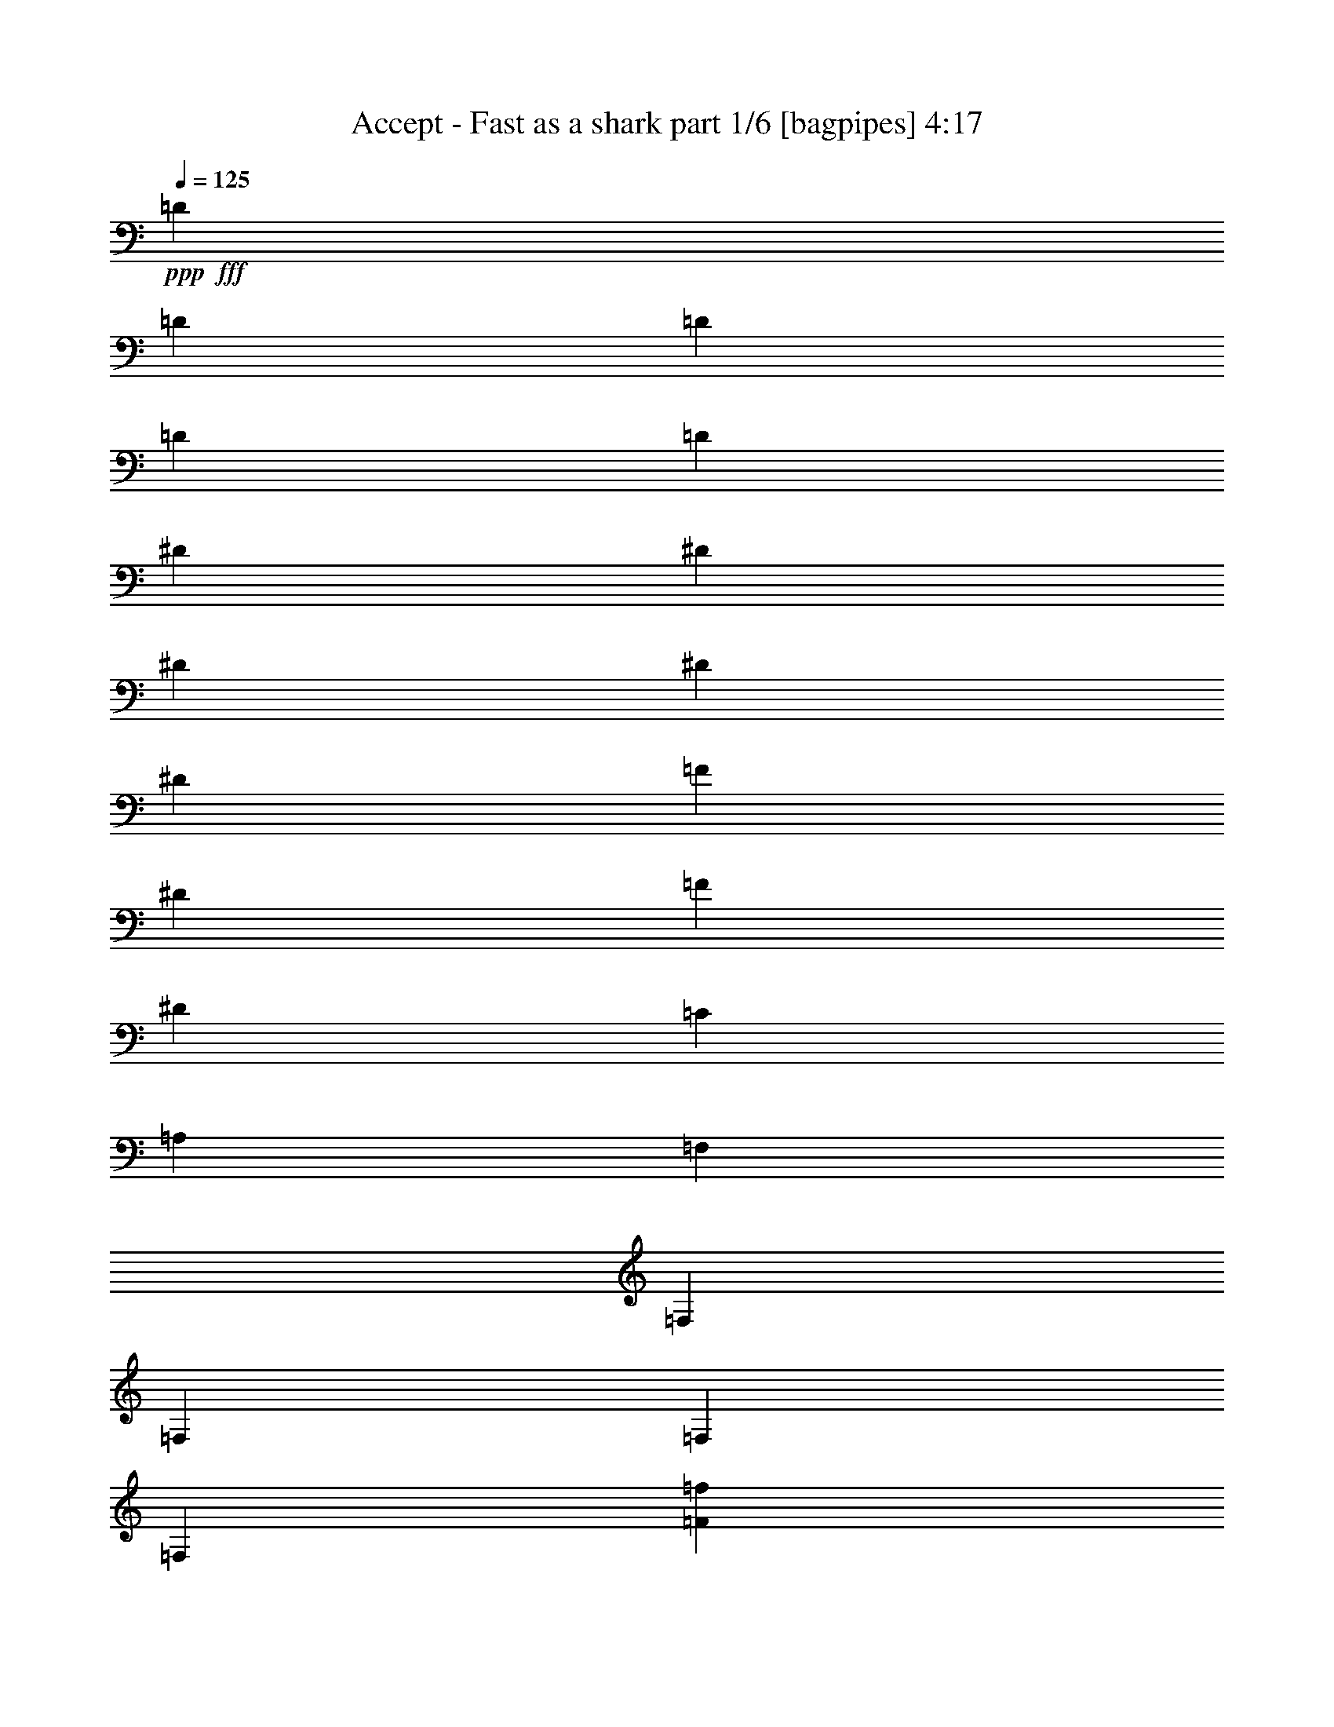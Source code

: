 % Produced with Bruzo's Transcoding Environment
% Transcribed by  Bruzo

X:1
T:  Accept - Fast as a shark part 1/6 [bagpipes] 4:17
Z: Transcribed with BruTE 64
L: 1/4
Q: 125
K: C
+ppp+
+fff+
[=D3923/8000]
[=D981/4000]
[=D107/500]
[=D3923/8000]
[=D981/2000]
[^D3673/8000]
[^D981/4000]
[^D981/4000]
[^D3923/8000]
[^D3923/8000]
[=F1837/4000]
[^D1391/8000]
[=F1141/8000]
[^D1391/8000]
[=C981/2000]
[=A,3673/8000]
[=F,981/2000]
[=F,1961/8000]
[=F,981/4000]
[=F,1837/4000]
[=F,3923/8000]
[=F3861/2000=f3861/2000]
[=G7597/8000=g7597/8000]
[=F3923/4000=f3923/4000]
[=D11521/8000=d11521/8000]
[=D3673/8000=d3673/8000]
[=D3861/2000=d3861/2000]
[^A3861/2000^a3861/2000]
[=c7597/8000=c'7597/8000]
[^A3923/4000^a3923/4000]
[=G11521/8000=g11521/8000]
[=G3923/8000=g3923/8000]
[=G11521/8000=g11521/8000]
[=G3673/8000=g3673/8000]
[=A317/320=a317/320]
z719/1600
[=F981/2000=f981/2000]
[=c7481/8000=c'7481/8000]
z4039/8000
[=c3923/8000=c'3923/8000]
[^A981/2000^a981/2000]
[^A107/500^a107/500]
[^A1961/8000^a1961/8000]
[=A981/2000=a981/2000]
[=G3923/8000=g3923/8000]
[=F1837/4000=f1837/4000]
[^D3923/8000^d3923/8000]
[=D981/2000=d981/2000]
[=C3673/8000=c3673/8000]
[=F3861/2000=f3861/2000]
[=G7847/8000=g7847/8000]
[=F1899/2000=f1899/2000]
[=D11521/8000=d11521/8000]
[=D3923/8000=d3923/8000]
[=D7597/4000=d7597/4000]
[^A3861/2000^a3861/2000]
[=c7847/8000=c'7847/8000]
[^A1899/2000^a1899/2000]
[=G11521/8000=g11521/8000]
[=G3923/8000=g3923/8000]
[=G36/25=g36/25]
[=G981/2000=g981/2000]
[=A19/20=a19/20]
z49/100
[=F1837/4000=f1837/4000]
[=c3953/4000=c'3953/4000]
z1807/4000
[=c3923/8000=c'3923/8000]
[^A981/2000^a981/2000]
[^A981/4000^a981/4000]
[^A1961/8000^a1961/8000]
[=A1837/4000=a1837/4000]
[=G3923/8000=g3923/8000]
[=F981/2000=f981/2000]
[^D3673/8000^d3673/8000]
[=D3923/8000=d3923/8000]
[=C981/2000=c981/2000]
[=F7597/4000=f7597/4000]
[=G7847/8000=g7847/8000]
[=F1899/2000=f1899/2000]
[=D11521/8000=d11521/8000]
[=D3923/8000=d3923/8000]
[=D3861/2000=d3861/2000]
[^A3861/2000^a3861/2000]
[=c1899/2000=c'1899/2000]
[^A7597/8000^a7597/8000]
[=G11521/8000=g11521/8000]
[=G3923/8000=g3923/8000]
[=G36/25=g36/25]
[=G981/2000=g981/2000]
[=A301/320=a301/320]
z799/1600
[=F981/2000=f981/2000]
[=c7581/8000=c'7581/8000]
z3939/8000
[=c3673/8000=c'3673/8000]
[^A981/2000^a981/2000]
[^A981/4000^a981/4000]
[^A1961/8000^a1961/8000]
[=A981/2000=a981/2000]
[=G3673/8000=g3673/8000]
[=F981/2000=f981/2000]
[^D3923/8000^d3923/8000]
[=D3673/8000=d3673/8000]
[=C981/2000=c981/2000]
[^f123/16]
z8
z8
z14943/4000
[=A3673/8000]
[=A981/2000]
[=A3923/8000]
[=A36/25]
[=F1837/4000]
[=G7847/8000]
[=G7597/8000]
[=G1989/2000]
z7487/8000
[=F981/2000]
[=A,7597/8000]
[=c3923/8000]
[=B3673/8000]
[=c981/2000]
[=B981/4000]
[=B1351/800]
z6247/1000
[=A981/2000]
[=A3673/8000]
[=A981/2000]
[=A1899/2000]
[=A7907/8000]
z1807/4000
[=c3923/8000]
[=c981/2000]
[=c3923/8000]
[=d7597/8000]
[=c11519/8000]
z3799/4000
[=A7847/8000]
[=A3673/8000]
[=A7847/8000]
[=A981/2000]
[=A3673/8000]
[=B7719/4000]
z8
z8
z14423/8000
[=A1837/4000]
[=A3923/8000]
[=A3923/8000]
[=A7557/8000]
z991/2000
[=A3923/8000]
[=d36/25]
[=A1837/4000]
[=A981/4000]
[=c13457/8000]
z987/2000
[=F,36/25]
[=F,981/2000]
[=F,3673/8000]
[=F,981/2000]
[=E,3923/8000]
[=E,1897/2000]
z53937/8000
[=A981/4000]
[=A1127/1600]
[=A3923/8000]
[=A981/4000]
[=A11581/8000]
z223/320
[=c2657/4000]
[=c1013/1600]
[=d633/1000]
[=c3741/4000]
z4039/8000
[=A3923/8000]
[=A7597/8000]
[=A11441/8000]
z4003/8000
[=A7597/8000]
[=B77/40]
z15487/8000
[=B7597/8000]
[=B3923/8000]
[=B981/2000]
[=A3569/8000]
z1007/2000
[=A3923/8000]
[=B1837/4000]
[=c3923/4000]
[=d981/2000]
[=c3673/8000]
[=B7847/8000]
[=E1837/4000]
[^F3923/8000]
[=G981/4000]
[=G4779/4000]
[=G981/2000]
[^F1127/1600]
[=E1177/1600]
[=D981/2000]
[=E151/80]
z397/400
[^F1837/4000]
[=G3923/8000]
[=B7847/8000]
[=B7597/8000]
[=A4019/8000]
z1789/4000
[=A3923/8000]
[=B981/2000]
[=c1899/2000]
[=d981/2000]
[=c3673/8000]
[=B7847/8000]
[=E981/2000]
[^F3673/8000]
[=G981/4000]
[=G4779/4000]
[=G981/2000]
[^F1177/1600]
[=E1127/1600]
[=D981/2000]
[=E151/160]
z8
z55423/8000
[=A3673/8000]
[=A981/2000]
[=A3923/8000]
[=A11557/8000]
z3887/8000
[=G107/500]
[=G1177/1600]
[=G3923/8000]
[=E107/500]
[=G11881/8000]
z1601/8000
[=G981/2000]
[=F3923/8000]
[=A,118/125]
z62/125
[=B,981/2000]
[=C3673/8000]
[=B,981/4000]
[=C1177/1600]
[=B,1897/2000]
z5761/800
[=A7847/8000]
[=A981/2000]
[=A7619/8000]
z5749/4000
[=c7597/8000]
[=d3923/8000]
[=c3741/4000]
z2377/1600
[=A7597/8000]
[=A981/2000]
[=A7597/8000]
[=A3923/8000]
[=A3673/8000]
[=B15401/8000]
z15487/8000
[=B7597/8000]
[=B3923/8000]
[=B981/2000]
[=A3569/8000]
z1007/2000
[=A3923/8000]
[=B3673/8000]
[=c7847/8000]
[=d981/2000]
[=c3673/8000]
[=B7847/8000]
[=E1837/4000]
[^F3923/8000]
[=G981/4000]
[=G4779/4000]
[=G981/2000]
[^F1127/1600]
[=E1177/1600]
[=D3923/8000]
[=E15101/8000]
z397/400
[^F1837/4000]
[=G3923/8000]
[=B7847/8000]
[=B7597/8000]
[=A4019/8000]
z1789/4000
[=A3923/8000]
[=B3923/8000]
[=c7597/8000]
[=d981/2000]
[=c3673/8000]
[=B7847/8000]
[=E3923/8000]
[^F1837/4000]
[=G981/4000]
[=G4779/4000]
[=G981/2000]
[^F1177/1600]
[=E1127/1600]
[=D3923/8000]
[=B,15551/8000]
z8
z8
z8
z8
z8
z8
z8
z8
z8
z8
z8
z8
z8
z8
z8
z8
z8
z35037/8000
[=G1177/1600]
[=E2789/4000]
z25031/4000
[=G1177/1600]
[=E5553/8000]
z50087/8000
[=B3923/4000]
[=B1837/4000]
[=B3923/8000]
[=A397/800]
z3877/8000
[=A1837/4000]
[=B3923/8000]
[=c7597/8000]
[=d3923/8000]
[=c981/2000]
[=B7597/8000]
[=E3923/8000]
[^F1837/4000]
[=G1961/8000]
[=G9809/8000]
[=G3673/8000]
[^F1177/1600]
[=E1409/2000]
[=D3923/8000]
[=E15501/8000]
z377/400
[^F3923/8000]
[=G981/2000]
[=B1899/2000]
[=B7597/8000]
[=A49/100]
z3927/8000
[=A1837/4000]
[=B3923/8000]
[=c7597/8000]
[=d3923/8000]
[=c981/2000]
[=B7597/8000]
[=E3923/8000]
[^F981/2000]
[=G1711/8000]
[=G9809/8000]
[=G3673/8000]
[^F1177/1600]
[=E2943/4000]
[=D3673/8000]
[=E7951/8000]
z22937/8000
[=B1899/2000]
[=B981/2000]
[=B3923/8000]
[=A181/400]
z3977/8000
[=A981/2000]
[=B3673/8000]
[=c7847/8000]
[=d3673/8000]
[=c981/2000]
[=B7597/8000]
[=E3923/8000]
[^F981/2000]
[=G1961/8000]
[=G9559/8000]
[=G3923/8000]
[^F1127/1600]
[=E2943/4000]
[=D3673/8000]
[=E15401/8000]
z11563/8000
[^F981/4000]
[=G981/4000]
[=B1899/2000]
[=B7847/8000]
[=A357/800]
z4027/8000
[=A981/2000]
[=B3673/8000]
[=c7847/8000]
[=d3923/8000]
[=c1837/4000]
[=B7847/8000]
[=E3673/8000]
[^F3923/8000]
[=G981/4000]
[=G9559/8000]
[=G62/125]
z118/125
[=E981/2000]
[^F3923/8000]
[=G107/500]
[=G613/500]
[=G3581/8000]
z397/400
[=E3673/8000]
[^F3923/8000]
[=G981/4000]
[=G9559/8000]
[=G3943/8000]
z7577/8000
[=G7847/8000]
[^F947/1000]
z493/1000
[=d1837/4000]
[=e1177/800]
[=d3673/8000]
[=e11521/8000]
[=d3923/8000]
[=e11521/8000]
[=d3923/8000]
[=e15551/8000]
z8
z8
z7/4

X:2
T:  Accept - Fast as a shark part 2/6 [flute] 4:17
Z: Transcribed with BruTE 64
L: 1/4
Q: 125
K: C
+ppp+
z2461/320
+p+
[=F3861/2000]
[=G7597/8000]
[=F3923/4000]
[=D11521/8000]
[=D3673/8000]
[=D3861/2000]
[^A3861/2000]
[=c7597/8000]
[^A3923/4000]
[=G11521/8000]
[=G3923/8000]
[=G11521/8000]
[=G3673/8000]
[=A317/320]
z719/1600
[=F981/2000]
[=c7481/8000]
z4039/8000
[=c3923/8000]
[^A981/2000]
[^A107/500]
[^A1961/8000]
[=A981/2000]
[=G3923/8000]
[=F1837/4000]
[^D3923/8000]
[=D981/2000]
[=C3673/8000]
[=F3861/2000]
[=G7847/8000]
[=F1899/2000]
[=D11521/8000]
[=D3923/8000]
[=D7597/4000]
[^A3861/2000]
[=c7847/8000]
[^A1899/2000]
[=G11521/8000]
[=G3923/8000]
[=G36/25]
[=G981/2000]
[=A19/20]
z49/100
[=F1837/4000]
[=c3953/4000]
z1807/4000
[=c3923/8000]
[^A981/2000]
[^A981/4000]
[^A1961/8000]
[=A1837/4000]
[=G3923/8000]
[=F981/2000]
[^D3673/8000]
[=D3923/8000]
[=C981/2000]
[=F7597/4000]
[=G7847/8000]
[=F1899/2000]
[=D11521/8000]
[=D3923/8000]
[=D3861/2000]
[^A3861/2000]
[=c1899/2000]
[^A7597/8000]
[=G11521/8000]
[=G3923/8000]
[=G36/25]
[=G981/2000]
[=A301/320]
z799/1600
[=F981/2000]
[=c7581/8000]
z3939/8000
[=c3673/8000]
[^A981/2000]
[^A981/4000]
[^A1961/8000]
[=A981/2000]
[=G3673/8000]
[=F981/2000]
[^D3923/8000]
[=D3673/8000]
[=C981/2000]
z8
z8
z8
z8
z8
z8
z8
z8
z8
z8
z8
z8
z8
z60487/8000
+f+
[=B,7597/8000]
[=B,3923/8000]
[=B,981/2000]
[=A,3569/8000]
z1007/2000
[=A,3923/8000]
[=B,1837/4000]
[=C3923/4000]
[=D981/2000]
[=C3673/8000]
[=B,7847/8000]
[=E,1837/4000]
[^F,3923/8000]
[=G,981/4000]
[=G,4779/4000]
[=G,981/2000]
[^F,1127/1600]
[=E,1177/1600]
[=D981/2000]
[=E,151/80]
z397/400
[^F,1837/4000]
[=G,3923/8000]
[=B,7847/8000]
[=B,7597/8000]
[=A,4019/8000]
z1789/4000
[=A,3923/8000]
[=B,981/2000]
[=C1899/2000]
[=D981/2000]
[=C3673/8000]
[=B,7847/8000]
[=E,981/2000]
[^F,3673/8000]
[=G,981/4000]
[=G,4779/4000]
[=G,981/2000]
[^F,1177/1600]
[=E,1127/1600]
[=D981/2000]
[=E,151/160]
z8
z8
z8
z8
z8
z8
z8487/8000
[=B,7597/8000]
[=B,3923/8000]
[=B,981/2000]
[=A,3569/8000]
z1007/2000
[=A,3923/8000]
[=B,3673/8000]
[=C7847/8000]
[=D981/2000]
[=C3673/8000]
[=B,7847/8000]
[=E,1837/4000]
[^F,3923/8000]
[=G,981/4000]
[=G,4779/4000]
[=G,981/2000]
[^F,1127/1600]
[=E,1177/1600]
[=D3923/8000]
[=E,15101/8000]
z397/400
[^F,1837/4000]
[=G,3923/8000]
[=B,7847/8000]
[=B,7597/8000]
[=A,4019/8000]
z1789/4000
[=A,3923/8000]
[=B,3923/8000]
[=C7597/8000]
[=D981/2000]
[=C3673/8000]
[=B,7847/8000]
[=E,3923/8000]
[^F,1837/4000]
[=G,981/4000]
[=G,4779/4000]
[=G,981/2000]
[^F,1177/1600]
[=E,1127/1600]
[=D3923/8000]
[=E,7551/8000]
z8
z8
z8
z8
z8
z8
z8
z8
z8
z8
z8
z8
z8
z8
z8
z8
z8
z8
z8
z38087/8000
[=B,3923/4000]
[=B,1837/4000]
[=B,3923/8000]
[=A,397/800]
z3877/8000
[=A,1837/4000]
[=B,3923/8000]
[=C7597/8000]
[=D3923/8000]
[=C981/2000]
[=B,7597/8000]
[=E,3923/8000]
[^F,1837/4000]
[=G,1961/8000]
[=G,9809/8000]
[=G,3673/8000]
[^F,1177/1600]
[=E,1409/2000]
[=D3923/8000]
[=E,15501/8000]
z377/400
[^F,3923/8000]
[=G,981/2000]
[=B,1899/2000]
[=B,7597/8000]
[=A,49/100]
z3927/8000
[=A,1837/4000]
[=B,3923/8000]
[=C7597/8000]
[=D3923/8000]
[=C981/2000]
[=B,7597/8000]
[=E,3923/8000]
[^F,981/2000]
[=G,1711/8000]
[=G,9809/8000]
[=G,3673/8000]
[^F,1177/1600]
[=E,2943/4000]
[=D3673/8000]
[=E,7951/8000]
z22937/8000
[=B,1899/2000]
[=B,981/2000]
[=B,3923/8000]
[=A,181/400]
z3977/8000
[=A,981/2000]
[=B,3673/8000]
[=C7847/8000]
[=D3673/8000]
[=C981/2000]
[=B,7597/8000]
[=E,3923/8000]
[^F,981/2000]
[=G,1961/8000]
[=G,9559/8000]
[=G,3923/8000]
[^F,1127/1600]
[=E,2943/4000]
[=D3673/8000]
[=E,15401/8000]
z789/800
[^F,3673/8000]
[=G,981/2000]
[=B,1899/2000]
[=B,7847/8000]
[=A,357/800]
z4027/8000
[=A,981/2000]
[=B,3673/8000]
[=C7847/8000]
[=D3923/8000]
[=C1837/4000]
[=B,7847/8000]
[=E,3673/8000]
[^F,3923/8000]
[=G,981/4000]
[=G,9559/8000]
[=G,3923/8000]
[^F,1127/1600]
[=E,2943/4000]
[=D3923/8000]
[=E,7601/8000]
z8
z8
z8
z8
z17/8

X:3
T:  Accept - Fast as a shark part 3/6 [horn] 4:17
Z: Transcribed with BruTE 64
L: 1/4
Q: 125
K: C
+ppp+
+mp+
[=d3923/8000]
[=d981/4000]
[=d107/500]
[=d3923/8000]
[=d981/2000]
[^d3673/8000]
[^d981/4000]
[^d981/4000]
[^d3923/8000]
[^d3923/8000]
[=f1837/4000]
[^d1391/8000]
[=f1141/8000]
[^d1391/8000]
[=c981/2000]
[=A3673/8000]
[=F981/2000]
[=F1961/8000]
[=F981/4000]
[=F1837/4000]
[=F3923/8000]
[=F3861/2000]
[=G7597/8000]
[=F3923/4000]
[=D11521/8000]
[=D3673/8000]
[=D3861/2000]
[^A3861/2000]
[=c7597/8000]
[^A3923/4000]
[=G11521/8000]
[=G3923/8000]
[=G11521/8000]
[=G3673/8000]
[=A317/320]
z719/1600
[=F981/2000]
[=c7481/8000]
z4039/8000
[=c3923/8000]
[^A981/2000]
[^A107/500]
[^A1961/8000]
[=A981/2000]
[=G3923/8000]
[=F1837/4000]
[^D3923/8000]
[=D981/2000]
[=C3673/8000]
[=F3861/2000]
[=G7847/8000]
[=F1899/2000]
[=D11521/8000]
[=D3923/8000]
[=D7597/4000]
[^A3861/2000]
[=c7847/8000]
[^A1899/2000]
[=G11521/8000]
[=G3923/8000]
[=G36/25]
[=G981/2000]
[=A19/20]
z49/100
[=F1837/4000]
[=c3953/4000]
z1807/4000
[=c3923/8000]
[^A981/2000]
[^A981/4000]
[^A1961/8000]
[=A1837/4000]
[=G3923/8000]
[=F981/2000]
[^D3673/8000]
[=D3923/8000]
[=C981/2000]
[=F7597/4000]
[=G7847/8000]
[=F1899/2000]
[=D11521/8000]
[=D3923/8000]
[=D3861/2000]
[^A3861/2000]
[=c1899/2000]
[^A7597/8000]
[=G11521/8000]
[=G3923/8000]
[=G36/25]
[=G981/2000]
[=A301/320]
z799/1600
[=F981/2000]
[=c7581/8000]
z3939/8000
[=c3673/8000]
[^A981/2000]
[^A981/4000]
[^A1961/8000]
[=A981/2000]
[=G3673/8000]
[=F981/2000]
[^D3923/8000]
[=D3673/8000]
[=C981/2000]
z30887/8000
+f+
[=E,107/500]
[=E,981/4000]
[=E,1961/8000]
[=E,981/4000]
[=E,981/4000]
[=E,981/4000]
[=E,1711/8000]
[=E,981/4000]
[=E,981/4000]
[=E,981/4000]
[=E,1961/8000]
[=E,981/4000]
[=E,981/4000]
[=E,1711/8000]
[=E,981/4000]
[=E,981/4000]
[=F981/4000^A981/4000]
+mp+
[=D1961/8000=G1961/8000]
+f+
[=E,981/4000]
[=E107/500=A107/500]
+mp+
[=D1961/8000=G1961/8000]
+f+
[=E,981/4000]
[=F981/4000^A981/4000]
+mp+
[=D981/4000=G981/4000]
+f+
[=E,1961/8000]
[=E981/4000=A981/4000]
+mp+
[=D107/500=G107/500]
+f+
[=E,1961/8000]
[=F981/4000^A981/4000]
+mp+
[=D981/4000=G981/4000]
+f+
[=E981/4000=A981/4000]
+mp+
[=D1961/8000=G1961/8000]
+f+
[=E,107/500]
[=E,981/4000]
[=E,1961/8000]
[=E,981/4000]
[=E,981/4000]
[=E,981/4000]
[=E,1961/8000]
[=E,107/500]
[=E,981/4000]
[=E,981/4000]
[=E,1961/8000]
[=E,981/4000]
[=E,981/4000]
[=E,1961/8000]
[=E,107/500]
[=E,981/4000]
[=F981/4000^A981/4000]
+mp+
[=D1961/8000=G1961/8000]
+f+
[=E,981/4000]
[=E981/4000=A981/4000]
+mp+
[=D1711/8000=G1711/8000]
+f+
[=E,981/4000]
[=F981/4000^A981/4000]
+mp+
[=D981/4000=G981/4000]
+f+
[=E,1961/8000]
[=E981/4000=A981/4000]
+mp+
[=D981/4000=G981/4000]
+f+
[=E,1711/8000]
[=F981/4000^A981/4000]
+mp+
[=D981/4000=G981/4000]
+f+
[=E981/4000=A981/4000]
+mp+
[=D1961/8000=G1961/8000]
+f+
[=E,981/4000]
[=E,107/500]
[=E,1961/8000]
[=E,981/4000]
[=E,981/4000]
[=E,981/4000]
[=E,1961/8000]
[=E,981/4000]
[=E,107/500]
[=E,1961/8000]
[=E,981/4000]
[=E,981/4000]
[=E,981/4000]
[=E,1961/8000]
[=E,107/500]
[=E,981/4000]
[=F981/4000^A981/4000]
+mp+
[=D1961/8000=G1961/8000]
+f+
[=E,981/4000]
[=E981/4000=A981/4000]
+mp+
[=D1961/8000=G1961/8000]
+f+
[=E,107/500]
[=F981/4000^A981/4000]
+mp+
[=D981/4000=G981/4000]
+f+
[=E,1961/8000]
[=E981/4000=A981/4000]
+mp+
[=D981/4000=G981/4000]
+f+
[=E,1711/8000]
[=F981/4000^A981/4000]
+mp+
[=D981/4000=G981/4000]
+f+
[=E981/4000=A981/4000]
+mp+
[=D1961/8000=G1961/8000]
+f+
[=A,981/4000]
[=A,981/4000]
[=A,1711/8000]
[=A,981/4000]
[=A,981/4000]
[=A,981/4000]
[=A,1961/8000]
[=A,981/4000]
[=A,107/500]
[=A,1961/8000]
[=A,981/4000]
[=A,981/4000]
[=A,981/4000]
[=E,1961/8000]
[=A,981/4000]
+mp+
[=E,107/500]
+f+
[=G,981/4000]
[=G,1961/8000]
[=G,981/4000]
[=G,981/4000]
[=G,1961/8000]
[=G,107/500]
[=G,981/4000]
[=G,981/4000]
[=G,1961/8000]
[=G,981/4000]
[=G,981/4000]
[=G,1961/8000]
[=G,107/500]
[=E,981/4000]
[=G,981/4000]
+mp+
[=E,1961/8000]
+f+
[=F,981/4000]
[=F,981/4000]
[=F,1711/8000]
[=F,981/4000]
[=F,981/4000]
[=F,981/4000]
[=F,1961/8000]
[=F,981/4000]
[=F,981/4000]
[=F,1711/8000]
[=F,981/4000]
[=F,981/4000]
[=F,981/4000]
[=F,1961/8000]
[=G,981/4000]
+mp+
[=F,107/500]
+f+
[=E,1961/8000]
[=E,981/4000]
[=E,981/4000]
[=E,981/4000]
[=E,1961/8000]
[=E,981/4000]
[=E,107/500]
[=E,981/4000]
[=F1961/8000^A1961/8000]
+mp+
[=D981/4000=G981/4000]
+f+
[=E,981/4000]
[=E1961/8000=A1961/8000]
+mp+
[=D981/4000=G981/4000]
+f+
[=E,107/500]
[=F981/4000^A981/4000]
+mp+
[=D1961/8000=G1961/8000]
+f+
[=E,981/4000]
[=E,981/4000]
[=E,1961/8000]
[=E,107/500]
[=E,981/4000]
[=E,981/4000]
[=E,1961/8000]
[=E,981/4000]
[=F981/4000^A981/4000]
+mp+
[=D1961/8000=G1961/8000]
+f+
[=E,107/500]
[=E981/4000=A981/4000]
+mp+
[=D981/4000=G981/4000]
+f+
[=E,1961/8000]
[=F981/4000^A981/4000]
+mp+
[=D981/4000=G981/4000]
+f+
[=A9/20=d9/20]
z407/1600
[=A793/1600=d793/1600]
z6/25
[=A7597/4000=d7597/4000]
[=D981/4000]
[=D1961/8000]
[=c3963/8000=f3963/8000]
z961/4000
[=c1789/4000=f1789/4000]
z1029/4000
[=c15443/8000=f15443/8000]
[=A,981/4000]
[=A,981/4000]
[=A,6741/2000=E6741/2000]
[=A,107/500]
[=A,1961/8000]
[=B,23041/8000^F23041/8000]
[=E7847/8000=A7847/8000]
[=E,1961/8000]
[=E,107/500]
[=E,981/4000]
[=E,981/4000]
[=E,1961/8000]
[=E,981/4000]
[=E,981/4000]
[=E,1961/8000]
[=E,107/500]
[=E,981/4000]
[=E,981/4000]
[=E,1961/8000]
[=E,981/4000]
[=E,981/4000]
[=E,1961/8000]
[=E,107/500]
[=F981/4000^A981/4000]
+mp+
[=D981/4000=G981/4000]
+f+
[=E,1961/8000]
[=E981/4000=A981/4000]
+mp+
[=D981/4000=G981/4000]
+f+
[=E,107/500]
[=F1961/8000^A1961/8000]
+mp+
[=D981/4000=G981/4000]
+f+
[=E,981/4000]
[=E1961/8000=A1961/8000]
+mp+
[=D981/4000=G981/4000]
+f+
[=E,981/4000]
[=F107/500^A107/500]
+mp+
[=D1961/8000=G1961/8000]
+f+
[=E981/4000=A981/4000]
+mp+
[=D981/4000=G981/4000]
+f+
[=E,1961/8000]
[=E,981/4000]
[=E,107/500]
[=E,981/4000]
[=E,1961/8000]
[=E,981/4000]
[=E,981/4000]
[=E,1961/8000]
[=E,981/4000]
[=E,107/500]
[=E,981/4000]
[=E,1961/8000]
[=E,981/4000]
[=E,981/4000]
[=E,1961/8000]
[=E,107/500]
[=F981/4000^A981/4000]
+mp+
[=D981/4000=G981/4000]
+f+
[=E,1961/8000]
[=E981/4000=A981/4000]
+mp+
[=D981/4000=G981/4000]
+f+
[=E,981/4000]
[=F1711/8000^A1711/8000]
+mp+
[=D981/4000=G981/4000]
+f+
[=E,981/4000]
[=E1961/8000=A1961/8000]
+mp+
[=D981/4000=G981/4000]
+f+
[=E,981/4000]
[=F107/500^A107/500]
+mp+
[=D1961/8000=G1961/8000]
+f+
[=E981/4000=A981/4000]
+mp+
[=D981/4000=G981/4000]
+f+
[=A,1961/8000]
[=A,981/4000]
[=A,981/4000]
[=A,107/500]
[=A,1961/8000]
[=A,981/4000]
[=A,981/4000]
[=A,1961/8000]
[=A,981/4000]
[=A,107/500]
[=A,981/4000]
[=A,1961/8000]
[=A,981/4000]
[=E,981/4000]
+mp+
[=A,1961/8000]
[=E,981/4000]
+f+
[=G,107/500]
[=G,981/4000]
[=G,1961/8000]
[=G,981/4000]
[=G,981/4000]
[=G,1961/8000]
[=G,107/500]
[=G,981/4000]
[=G,981/4000]
[=G,1961/8000]
[=G,981/4000]
[=G,981/4000]
[=G,981/4000]
[=E,1711/8000]
+mp+
[=G,981/4000]
[=E,981/4000]
+f+
[=F,1961/8000]
[=F,981/4000]
[=F,981/4000]
[=F,107/500]
[=F,1961/8000]
[=F,981/4000]
[=F,981/4000]
[=F,1961/8000]
[=F,981/4000]
[=F,981/4000]
[=F,107/500]
[=F,1961/8000]
[=F,981/4000]
[=F,981/4000]
+mp+
[=G,1961/8000]
[=F,981/4000]
+f+
[=E,107/500]
[=E,981/4000]
[=E,1961/8000]
[=E,981/4000]
[=E,981/4000]
[=E,1961/8000]
[=E,981/4000]
[=E,107/500]
[=F981/4000^A981/4000]
+mp+
[=D1961/8000=G1961/8000]
+f+
[=E,981/4000]
[=E981/4000=A981/4000]
+mp+
[=D981/4000=G981/4000]
+f+
[=E,1961/8000]
[=F107/500^A107/500]
+mp+
[=D981/4000=G981/4000]
+f+
[=E,1961/8000]
[=E,981/4000]
[=E,981/4000]
[=E,981/4000]
[=E,1711/8000]
[=E,981/4000]
[=E,981/4000]
[=E,1961/8000]
[=F981/4000^A981/4000]
+mp+
[=D981/4000=G981/4000]
+f+
[=E,981/4000]
[=E1711/8000=A1711/8000]
+mp+
[=D981/4000=G981/4000]
+f+
[=E,981/4000]
[=F1961/8000^A1961/8000]
+mp+
[=D981/4000=G981/4000]
+f+
[=A3563/8000=d3563/8000]
z259/1000
[=A491/1000=d491/1000]
z1957/8000
[=A3861/2000=d3861/2000]
[=D107/500]
[=D981/4000]
[=c157/320=f157/320]
z49/200
[=c101/200=f101/200]
z319/1600
[=c3861/2000=f3861/2000]
[=A,1961/8000]
[=A,981/4000]
[=A,6741/2000=E6741/2000]
[=A,537/4000]
z13/40
[=B,30887/8000^F30887/8000]
[=G,7597/8000]
[=B,3923/8000]
[=D981/2000]
[^C7597/8000]
[=A,3923/8000]
[=B,1049/8000]
z21/64
[=C3923/4000]
[=G981/2000]
[^F3673/8000]
[=G7847/8000]
[=E1837/4000]
[^F3923/8000]
[=G7597/8000]
[=A3923/8000]
[=G981/2000]
[^F1127/1600]
[=E1177/1600]
[=D981/2000]
[=E,11/80]
z2573/8000
[=E7847/8000=B7847/8000]
[=D3673/8000=A3673/8000]
[=E,/8]
z731/2000
[=E36/25=B36/25]
[=G,7847/8000]
[=B,3673/8000]
[=D981/2000]
[^C7597/8000]
[=A,3923/8000]
[=B,981/2000]
[=C1899/2000]
[=G981/2000]
[^F3673/8000]
[=G7847/8000]
[=E981/2000]
[^F3673/8000]
[=G7847/8000]
[=A3673/8000]
[=G981/2000]
[^F1177/1600]
[=E1127/1600]
[=D981/2000]
[=E,1961/8000]
[=E,107/500]
[=E,981/4000]
[=E,1961/8000]
[=E,981/4000]
[=E,981/4000]
[=E,981/4000]
[=E,1961/8000]
[=E,107/500]
[=E,981/4000]
[=E,1961/8000]
[=E,981/4000]
[=E,981/4000]
[=E,981/4000]
[=E,1961/8000]
[=E,107/500]
[=F981/4000^A981/4000]
+mp+
[=D1961/8000=G1961/8000]
+f+
[=E,981/4000]
[=E981/4000=A981/4000]
+mp+
[=D981/4000=G981/4000]
+f+
[=E,1711/8000]
[=F981/4000^A981/4000]
+mp+
[=D981/4000=G981/4000]
+f+
[=E,981/4000]
[=E1961/8000=A1961/8000]
+mp+
[=D981/4000=G981/4000]
+f+
[=E,981/4000]
[=F1711/8000^A1711/8000]
+mp+
[=D981/4000=G981/4000]
+f+
[=E981/4000=A981/4000]
+mp+
[=D981/4000=G981/4000]
+f+
[=E,1961/8000]
[=E,981/4000]
[=E,107/500]
[=E,1961/8000]
[=E,981/4000]
[=E,981/4000]
[=E,981/4000]
[=E,1961/8000]
[=E,981/4000]
[=E,107/500]
[=E,1961/8000]
[=E,981/4000]
[=E,981/4000]
[=E,981/4000]
[=E,1961/8000]
[=E,107/500]
[=F981/4000^A981/4000]
+mp+
[=D1961/8000=G1961/8000]
+f+
[=E,981/4000]
[=E981/4000=A981/4000]
+mp+
[=D981/4000=G981/4000]
+f+
[=E,1961/8000]
[=F107/500^A107/500]
+mp+
[=D981/4000=G981/4000]
+f+
[=E,981/4000]
[=E1961/8000=A1961/8000]
+mp+
[=D981/4000=G981/4000]
+f+
[=E,981/4000]
[=F1711/8000^A1711/8000]
+mp+
[=D981/4000=G981/4000]
+f+
[=E981/4000=A981/4000]
+mp+
[=D981/4000=G981/4000]
+f+
[=A,1961/8000]
[=A,981/4000]
[=A,981/4000]
[=A,1711/8000]
[=A,981/4000]
[=A,981/4000]
[=A,981/4000]
[=A,1961/8000]
[=A,981/4000]
[=A,107/500]
[=A,1961/8000]
[=A,981/4000]
[=A,981/4000]
[=E,981/4000]
+mp+
[=A,1961/8000]
[=E,981/4000]
+f+
[=G,107/500]
[=G,1961/8000]
[=G,981/4000]
[=G,981/4000]
[=G,981/4000]
[=G,1961/8000]
[=G,107/500]
[=G,981/4000]
[=G,1961/8000]
[=G,981/4000]
[=G,981/4000]
[=G,981/4000]
[=G,1961/8000]
[=E,107/500]
+mp+
[=G,981/4000]
[=E,981/4000]
+f+
[=F,1961/8000]
[=F,981/4000]
[=F,981/4000]
[=F,1711/8000]
[=F,981/4000]
[=F,981/4000]
[=F,981/4000]
[=F,1961/8000]
[=F,981/4000]
[=F,981/4000]
[=F,1711/8000]
[=F,981/4000]
[=F,981/4000]
[=F,981/4000]
+mp+
[=G,1961/8000]
[=F,981/4000]
+f+
[=E,107/500]
[=E,1961/8000]
[=E,981/4000]
[=E,981/4000]
[=E,981/4000]
[=E,1961/8000]
[=E,981/4000]
[=E,107/500]
[=F1961/8000^A1961/8000]
+mp+
[=D981/4000=G981/4000]
+f+
[=E,981/4000]
[=E981/4000=A981/4000]
+mp+
[=D1961/8000=G1961/8000]
+f+
[=E,981/4000]
[=F107/500^A107/500]
+mp+
[=D981/4000=G981/4000]
+f+
[=E,1961/8000]
[=E,981/4000]
[=E,981/4000]
[=E,1961/8000]
[=E,107/500]
[=E,981/4000]
[=E,981/4000]
[=E,1961/8000]
[=F981/4000^A981/4000]
+mp+
[=D981/4000=G981/4000]
+f+
[=E,1961/8000]
[=E107/500=A107/500]
+mp+
[=D981/4000=G981/4000]
+f+
[=E,981/4000]
[=F1961/8000^A1961/8000]
+mp+
[=D981/4000=G981/4000]
+f+
[=A3563/8000=d3563/8000]
z259/1000
[=A491/1000=d491/1000]
z1957/8000
[=A3861/2000=d3861/2000]
[=D107/500]
[=D1961/8000]
[=c1963/4000=f1963/4000]
z49/200
[=c101/200=f101/200]
z319/1600
[=c3861/2000=f3861/2000]
[=A,1961/8000]
[=A,981/4000]
[=A,6741/2000=E6741/2000]
[=A,3673/8000]
[=B,3861/1000^F3861/1000]
[=G,7597/8000]
[=B,3923/8000]
[=D981/2000]
[^C7597/8000]
[=A,3923/8000]
[=B,3673/8000]
[=C7847/8000]
[=G981/2000]
[^F3673/8000]
[=G7847/8000]
[=E1837/4000]
[^F3923/8000]
[=G7597/8000]
[=A3923/8000]
[=G981/2000]
[^F1127/1600]
[=E1177/1600]
[=D3923/8000]
[=E,1837/4000]
[=E7847/8000=B7847/8000]
[=D3673/8000=A3673/8000]
[=E,981/2000]
[=E36/25=B36/25]
[=G,7847/8000]
[=B,3673/8000]
[=D981/2000]
[^C7597/8000]
[=A,3923/8000]
[=B,3923/8000]
[=C7597/8000]
[=G981/2000]
[^F3673/8000]
[=G7847/8000]
[=E3923/8000]
[^F1837/4000]
[=G7847/8000]
[=A3673/8000]
[=G981/2000]
[^F1177/1600]
[=E1127/1600]
[=D3923/8000]
[=B,2461/320^F2461/320]
[=G,981/4000]
[=G,981/4000]
[=G,107/500]
[=F3923/8000^A3923/8000]
[=G,981/4000]
[=G1177/1600=c1177/1600]
[=G,107/500]
[^G3923/8000^c3923/8000]
[=G3923/8000=c3923/8000]
[=F1837/4000^A1837/4000]
[=G,981/4000]
[=G,1961/8000]
[=G,981/4000]
[=F3923/8000^A3923/8000]
[=G,981/4000]
[=G19117/8000=c19117/8000]
[=G,981/4000]
[=G,981/4000]
[=G,981/4000]
[=F3673/8000^A3673/8000]
[=G,981/4000]
[=G1177/1600=c1177/1600]
[=G,107/500]
[^G3923/8000^c3923/8000]
[=G3923/8000=c3923/8000]
[=F981/2000^A981/2000]
[=G,107/500]
[=G,1961/8000]
[=G,981/4000]
[=F3923/8000^A3923/8000]
[=G,981/4000]
[=G19117/8000=c19117/8000]
[^A,981/4000]
[^A,981/4000]
[^A,981/4000]
[^G3673/8000^c3673/8000]
[^A,981/4000]
[^A1177/1600^d1177/1600]
[^A,981/4000]
[=B3673/8000=e3673/8000]
[^A3923/8000^d3923/8000]
[^G981/2000^c981/2000]
[^A,107/500]
[^A,1961/8000]
[^A,981/4000]
[^G3923/8000^c3923/8000]
[^A,981/4000]
[^A19117/8000^d19117/8000]
[^C981/4000]
[^C981/4000]
[^C981/4000]
[=B3673/8000=e3673/8000]
[^C981/4000]
[^c1177/1600^f1177/1600]
[^C981/4000]
[=d3673/8000=g3673/8000]
[^c3923/8000^f3923/8000]
[=B981/2000=e981/2000]
[=E,981/4000]
[=E,1711/8000]
[=E,981/4000]
[=E3923/8000=B3923/8000]
[=E,981/4000]
[=D19117/8000=A19117/8000=d19117/8000]
[=G,981/4000]
[=G,981/4000]
[=G,1961/8000]
[=F981/2000^A981/2000]
[=G,107/500]
[=G1177/1600=c1177/1600]
[=G,981/4000]
[^G3673/8000^c3673/8000]
[=G3923/8000=c3923/8000]
[=F981/2000^A981/2000]
[=G,981/4000]
[=G,1961/8000]
[=G,107/500]
[=F3923/8000^A3923/8000]
[=G,981/4000]
[=G19117/8000=c19117/8000]
[^A,981/4000]
[^A,981/4000]
[^A,1961/8000]
[^G981/2000^c981/2000]
[^A,107/500]
[^A1177/1600^d1177/1600]
[^A,981/4000]
[=B3923/8000=e3923/8000]
[^A3673/8000^d3673/8000]
[^G981/2000^c981/2000]
[^A,981/4000]
[^A,1961/8000]
[^A,107/500]
[^G3923/8000^c3923/8000]
[^A,981/4000]
[^A19117/8000^d19117/8000]
[^C981/4000]
[^C981/4000]
[^C1961/8000]
[=B981/2000=e981/2000]
[^C981/4000]
[^c1127/1600^f1127/1600]
[^C1961/8000]
[=d981/2000=g981/2000]
[^c3673/8000^f3673/8000]
[=B981/2000=e981/2000]
[=E,981/4000]
[=E,1961/8000]
[=E,981/4000]
[=G,1127/1600=D1127/1600]
[^F,3861/2000^C3861/2000]
[^F,3923/8000]
[=B,7597/4000]
[=D7847/8000]
[^C7597/8000]
[^G,3861/2000]
[^F,36/25]
[^G,/8]
z2923/8000
[=A,447/1000=E447/1000]
z2059/8000
[=A,2943/4000=E2943/4000]
[=A,3673/8000]
[^C7847/8000]
[^C7597/8000]
[=B,/8]
z2923/8000
[=B6741/2000]
[=b1127/1600]
[=b981/4000]
[^c981/4000]
+mp+
[=b981/4000]
+f+
[=a1961/8000]
[=b981/4000]
[=d107/500]
+mp+
[=b1961/8000]
+f+
[^c981/4000]
+mp+
[=b981/4000]
+f+
[=a981/4000]
[=b1961/8000]
[=a981/4000]
+mp+
[^f107/500]
+f+
[=f1961/8000]
[^f981/4000]
[=f981/4000]
[^f981/4000]
[^g1961/8000]
+mp+
[^f107/500]
+f+
[=f981/4000]
[^f1961/8000]
[=f981/4000]
[=e981/4000]
[=d1141/8000]
+mp+
[=e1391/8000]
[=d1391/8000]
+f+
[^c7597/8000]
[^d981/4000]
+mp+
[=c981/4000]
+f+
[^G1711/8000]
[=c981/4000]
[^d981/4000]
+mp+
[=c981/4000]
+f+
[^G1961/8000]
[=c981/4000]
[=e981/4000]
+mp+
[^c1711/8000]
+f+
[=A981/4000]
[^c981/4000]
[=e981/4000]
+mp+
[^c1961/8000]
+f+
[=A981/4000]
[^c107/500]
[=f1961/8000]
+mp+
[=d981/4000]
+f+
[^A981/4000]
[=d981/4000]
[^f1961/8000]
+mp+
[^d981/4000]
+f+
[=B107/500]
[^d1961/8000]
[=g981/4000]
+mp+
[=e981/4000]
+f+
[=c981/4000]
[=e1961/8000]
[^g107/500]
+mp+
[=f981/4000]
+f+
[^c981/4000]
[=f1961/8000]
[^f981/4000]
+mp+
[=d981/4000]
+f+
[=a1961/8000]
[=d107/500]
[^f981/4000]
+mp+
[=d981/4000]
+f+
[=e1961/8000]
+mp+
[=d981/4000]
+f+
[=a981/4000]
[=d1711/8000]
[^f981/4000]
+mp+
[=d981/4000]
+f+
[=e981/4000]
+mp+
[=d1961/8000]
+f+
[=a981/4000]
[=d981/4000]
[=g1711/8000]
+mp+
[=e981/4000]
+f+
[=b981/4000]
[=e981/4000]
[=g1961/8000]
+mp+
[=e981/4000]
+f+
[^f107/500]
+mp+
[=e1961/8000]
+f+
[=b981/4000]
[=e981/4000]
[=g981/4000]
+mp+
[=e1961/8000]
+f+
[^f981/4000]
+mp+
[=e107/500]
+f+
[=b1961/8000]
[=e981/4000]
[=e981/4000]
+mp+
[^c981/4000]
+f+
[=a1961/8000]
[^c107/500]
[=e981/4000]
+mp+
[^c981/4000]
+f+
[=d1961/8000]
+mp+
[^c981/4000]
+f+
[=a981/4000]
[^c1961/8000]
[=e107/500]
+mp+
[^c981/4000]
+f+
[=d981/4000]
+mp+
[^c1961/8000]
+f+
[=a981/4000]
[^c981/4000]
[=e1711/8000]
[=d981/4000]
[^c981/4000]
[=b981/4000]
[=a1961/8000]
[=g981/4000]
+mp+
[^f981/4000]
[=g1711/8000]
+f+
[=a981/4000]
[=b981/4000]
[^c981/4000]
[=d1961/8000]
[=e981/4000]
[=d981/4000]
[=a1711/8000]
[=d981/4000]
[^f981/4000]
+mp+
[=d981/4000]
+f+
[=a1961/8000]
[^f981/4000]
[^f107/500]
+mp+
[=d981/4000]
+f+
[=e1961/8000]
+mp+
[=d981/4000]
+f+
[=a981/4000]
[^f1961/8000]
[^f981/4000]
+mp+
[=d107/500]
+f+
[=e981/4000]
+mp+
[=d1961/8000]
+f+
[=a981/4000]
[^f981/4000]
[=g1961/8000]
+mp+
[=e107/500]
+f+
[=b981/4000]
[=e981/4000]
[=g1961/8000]
+mp+
[=e981/4000]
+f+
[^f981/4000]
+mp+
[=e1961/8000]
+f+
[=b107/500]
[=e981/4000]
[=g981/4000]
+mp+
[=e1961/8000]
+f+
[^f981/4000]
+mp+
[=e981/4000]
+f+
[=b1711/8000]
[=e981/4000]
[=e981/4000]
+mp+
[^c981/4000]
+f+
[=a1961/8000]
[^c981/4000]
[=e981/4000]
+mp+
[^c1711/8000]
+f+
[=d981/4000]
+mp+
[^c981/4000]
+f+
[=a981/4000]
[^c1961/8000]
[=e981/4000]
+mp+
[^c107/500]
+f+
[=d981/4000]
+mp+
[^c1961/8000]
+f+
[=a981/4000]
[^c981/4000]
[=e1961/8000]
[=d981/4000]
[^c107/500]
[=b981/4000]
[=a1961/8000]
[=g981/4000]
[^f981/4000]
[=e1961/8000]
[=d107/500]
[^c981/4000]
[=B981/4000]
[=A1961/8000]
[=G7597/8000]
[=d981/4000]
+mp+
[=b981/4000]
+f+
[^f1961/8000]
[=b981/4000]
[=d981/4000]
+mp+
[=b1711/8000]
+f+
[^c981/4000]
+mp+
[=b981/4000]
+f+
[^f981/4000]
[=b1961/8000]
[=d981/4000]
+mp+
[=b981/4000]
+f+
[^c107/500]
+mp+
[=b1961/8000]
+f+
[^f981/4000]
[=b981/4000]
[=e1961/8000]
+mp+
[^c981/4000]
+f+
[=a107/500]
[^c981/4000]
[=e1961/8000]
+mp+
[^c981/4000]
+f+
[=d981/4000]
+mp+
[^c1961/8000]
+f+
[=a981/4000]
[^c107/500]
[=e981/4000]
+mp+
[^c1961/8000]
+f+
[=d981/4000]
+mp+
[^c981/4000]
+f+
[=a1961/8000]
[^c107/500]
[^c981/4000]
+mp+
[=a981/4000]
+f+
[=e1961/8000]
[=a981/4000]
[^c981/4000]
+mp+
[=a1961/8000]
+f+
[=b107/500]
+mp+
[=a981/4000]
+f+
[=e981/4000]
[=a1961/8000]
[^c981/4000]
+mp+
[=a981/4000]
+f+
[=b1961/8000]
+mp+
[=a107/500]
+f+
[=e981/4000]
[=a981/4000]
[=b1961/8000]
+mp+
[=a981/4000]
+f+
[=g981/4000]
[=a107/500]
[^f1961/8000]
+mp+
[=g981/4000]
+f+
[=e1391/8000]
+mp+
[^f1141/8000]
[=e1391/8000]
+f+
[=d981/4000]
[=e981/4000]
[^c107/500]
+mp+
[=d1961/8000]
+f+
[=B981/4000]
+mp+
[^c981/4000]
+f+
[=A1961/8000]
[=B981/4000]
[=G107/500]
+mp+
[=A981/4000]
+f+
[^F1961/8000]
+mp+
[=G981/4000]
+f+
[=E981/4000]
[^F1961/8000]
[=D981/4000]
+mp+
[=E107/500]
+f+
[^C981/4000]
+mp+
[=D1961/8000]
+f+
[=B,981/4000]
[^C981/4000]
+mp+
[=D1961/8000]
[^C107/500]
+f+
[=B,981/4000]
+mp+
[=E,981/4000]
+f+
[=G,1177/1600=D1177/1600]
[=E,1127/1600=B,1127/1600]
[=E,981/4000]
[=E,1961/8000]
[=E,981/4000]
[=E,981/4000]
[=E,107/500]
[=E,1961/8000]
[=E,981/4000]
[=E,981/4000]
[=E,1961/8000]
[=E,981/4000]
[=G,1127/1600=D1127/1600]
[=E,1177/1600=B,1177/1600]
[=E,981/4000]
[=E,107/500]
[=G,3923/8000=D3923/8000]
[=E,981/4000]
[=A,1177/1600=E1177/1600=A1177/1600]
[=A,107/500]
[=A,981/4000]
[=G,1177/1600=D1177/1600]
[=E,1127/1600=B,1127/1600]
[=E,981/4000]
[=E,1961/8000]
[=E,981/4000]
[=E,981/4000]
[=E,981/4000]
[=E,1711/8000]
[=E,981/4000]
[=E,981/4000]
[=E,1961/8000]
[=E,981/4000]
[=D7597/8000=A7597/8000=d7597/8000]
[=A,7847/8000=E7847/8000]
[=B,7597/4000^F7597/4000]
[=G,3923/4000]
[=B,1837/4000]
[=D3923/8000]
[^C7847/8000]
[=A,1837/4000]
[=B,3923/8000]
[=C7597/8000]
[=G3923/8000]
[^F981/2000]
[=G7597/8000]
[=E3923/8000]
[^F1837/4000]
[=G3923/4000]
[=A981/2000]
[=G3673/8000]
[^F1177/1600]
[=E1409/2000]
[=D3923/8000]
[=E,981/2000]
[=E1899/2000=B1899/2000]
[=D981/2000=A981/2000]
[=E,3673/8000]
[=E11771/8000=B11771/8000]
[=G,1899/2000]
[=B,981/2000]
[=D3673/8000]
[^C7847/8000]
[=A,1837/4000]
[=B,3923/8000]
[=C7597/8000]
[=G3923/8000]
[^F981/2000]
[=G7597/8000]
[=E3923/8000]
[^F981/2000]
[=G1899/2000]
[=A981/2000]
[=G3673/8000]
[^F1177/1600]
[=E2943/4000]
[=D3673/8000]
[=E981/4000]
[=E1961/8000]
[=E981/4000]
[=E981/4000]
[=E107/500]
[=E1961/8000]
[=E981/4000]
[=E981/4000]
[=E981/4000]
[=E1961/8000]
[=E981/4000]
[=E107/500]
[=E1961/8000]
[=E981/4000]
[=E981/4000]
[=E981/4000]
[=G,1899/2000]
[=B,981/2000]
[=D3923/8000]
[^C7597/8000]
[=A,981/2000]
[=B,3673/8000]
[=C7847/8000]
[=G3673/8000]
[^F981/2000]
[=G7597/8000]
[=E3923/8000]
[^F981/2000]
[=G1899/2000]
[=A981/2000]
[=G3923/8000]
[^F1127/1600]
[=E2943/4000]
[=D3673/8000]
[=E,3923/8000]
[=E7597/8000=B7597/8000]
[=D981/2000=A981/2000]
[=E,3923/8000]
[=E11521/8000=B11521/8000]
[=G,1899/2000]
[=B,981/2000]
[=D3923/8000]
[^C7597/8000]
[=A,981/2000]
[=B,3673/8000]
[=C7847/8000]
[=G3923/8000]
[^F1837/4000]
[=G7847/8000]
[=E3673/8000]
[^F3923/8000]
[=C3861/2000=G3861/2000]
[=D809/1600=A809/1600]
z11399/8000
[=C7597/4000=G7597/4000]
[=D3907/8000=A3907/8000]
z721/500
[=C3861/2000=G3861/2000]
[=D201/400=A201/400]
z13309/4000
[=E15443/8000=B15443/8000]
[=C3861/2000=G3861/2000]
[=D3861/2000=A3861/2000]
[=E,2461/320=B,2461/320]
[=A6741/2000]
[=A633/2000]
[=G1141/8000]
[=E7889/8000]
z115/16

X:4
T:  Accept - Fast as a shark part 4/6 [lute] 4:17
Z: Transcribed with BruTE 64
L: 1/4
Q: 125
K: C
+ppp+
z8
z8
z8
z8
z8
z8
z8
z8
z8
z8
z8
z489/1000
+f+
[=E,107/500]
[=E,981/4000]
[=E,1961/8000]
[=E,981/4000]
[=E,981/4000]
[=E,981/4000]
[=E,1961/8000]
[=E,107/500]
[=E,981/4000]
[=E,981/4000]
[=E,1961/8000]
[=E,981/4000]
[=E,981/4000]
[=E,1961/8000]
[=E,107/500]
[=E,981/4000]
[=F981/4000^A981/4000]
+mp+
[=D1961/8000=G1961/8000]
+f+
[=E,981/4000]
[=E981/4000=A981/4000]
+mp+
[=D1711/8000=G1711/8000]
+f+
[=E,981/4000]
[=F981/4000^A981/4000]
+mp+
[=D981/4000=G981/4000]
+f+
[=E,1961/8000]
[=E981/4000=A981/4000]
+mp+
[=D981/4000=G981/4000]
+f+
[=E,1711/8000]
[=F981/4000^A981/4000]
+mp+
[=D981/4000=G981/4000]
+f+
[=E981/4000=A981/4000]
+mp+
[=D1961/8000=G1961/8000]
+f+
[=E,981/4000]
[=E,107/500]
[=E,1961/8000]
[=E,981/4000]
[=E,981/4000]
[=E,981/4000]
[=E,1961/8000]
[=E,981/4000]
[=E,107/500]
[=E,1961/8000]
[=E,981/4000]
[=E,981/4000]
[=E,981/4000]
[=E,1961/8000]
[=E,107/500]
[=E,981/4000]
[=F981/4000^A981/4000]
+mp+
[=D1961/8000=G1961/8000]
+f+
[=E,981/4000]
[=E981/4000=A981/4000]
+mp+
[=D1961/8000=G1961/8000]
+f+
[=E,107/500]
[=F981/4000^A981/4000]
+mp+
[=D981/4000=G981/4000]
+f+
[=E,1961/8000]
[=E981/4000=A981/4000]
+mp+
[=D981/4000=G981/4000]
+f+
[=E,1711/8000]
[=F981/4000^A981/4000]
+mp+
[=D981/4000=G981/4000]
+f+
[=E981/4000=A981/4000]
+mp+
[=D1961/8000=G1961/8000]
+f+
[=A,981/4000]
[=A,981/4000]
[=A,1711/8000]
[=A,981/4000]
[=A,981/4000]
[=A,981/4000]
[=A,1961/8000]
[=A,981/4000]
[=A,107/500]
[=A,1961/8000]
[=A,981/4000]
[=A,981/4000]
[=A,981/4000]
[=E,1961/8000]
[=A,981/4000]
[=E,107/500]
[=G,981/4000]
[=G,1961/8000]
[=G,981/4000]
[=G,981/4000]
[=G,1961/8000]
[=G,107/500]
[=G,981/4000]
[=G,981/4000]
[=G,1961/8000]
[=G,981/4000]
[=G,981/4000]
[=G,1961/8000]
[=G,107/500]
[=E,981/4000]
[=G,981/4000]
[=E,1961/8000]
[=F,981/4000]
[=F,981/4000]
[=F,1711/8000]
[=F,981/4000]
[=F,981/4000]
[=F,981/4000]
[=F,1961/8000]
[=F,981/4000]
[=F,981/4000]
[=F,1711/8000]
[=F,981/4000]
[=F,981/4000]
[=F,981/4000]
[=F,1961/8000]
[=G,981/4000]
[=F,107/500]
[=E,1961/8000]
[=E,981/4000]
[=E,981/4000]
[=E,981/4000]
[=E,1961/8000]
[=E,981/4000]
[=E,107/500]
[=E,981/4000]
[=F1961/8000^A1961/8000]
+mp+
[=D981/4000=G981/4000]
+f+
[=E,981/4000]
[=E1961/8000=A1961/8000]
+mp+
[=D981/4000=G981/4000]
+f+
[=E,107/500]
[=F981/4000^A981/4000]
+mp+
[=D1961/8000=G1961/8000]
+f+
[=E,981/4000]
[=E,981/4000]
[=E,1961/8000]
[=E,107/500]
[=E,981/4000]
[=E,981/4000]
[=E,1961/8000]
[=E,981/4000]
[=F981/4000^A981/4000]
+mp+
[=D1961/8000=G1961/8000]
+f+
[=E,107/500]
[=E981/4000=A981/4000]
+mp+
[=D981/4000=G981/4000]
+f+
[=E,1961/8000]
[=F981/4000^A981/4000]
+mp+
[=D981/4000=G981/4000]
+f+
[=A9/20=d9/20]
z407/1600
[=A793/1600=d793/1600]
z6/25
[=A7597/4000=d7597/4000]
[=D981/4000]
[=D1961/8000]
[=c3963/8000=f3963/8000]
z961/4000
[=c1789/4000=f1789/4000]
z1029/4000
[=c15443/8000=f15443/8000]
[=A,981/4000]
[=A,981/4000]
[=A,6741/2000=E6741/2000]
[=A,107/500]
[=A,1961/8000]
[=B,23041/8000^F23041/8000]
[=E/8=A/8]
z6847/8000
[=E,1961/8000]
[=E,107/500]
[=E,981/4000]
[=E,981/4000]
[=E,1961/8000]
[=E,981/4000]
[=E,981/4000]
[=E,1961/8000]
[=E,107/500]
[=E,981/4000]
[=E,981/4000]
[=E,1961/8000]
[=E,981/4000]
[=E,981/4000]
[=E,1961/8000]
[=E,107/500]
[=F981/4000^A981/4000]
+mp+
[=D981/4000=G981/4000]
+f+
[=E,1961/8000]
[=E981/4000=A981/4000]
+mp+
[=D981/4000=G981/4000]
+f+
[=E,107/500]
[=F1961/8000^A1961/8000]
+mp+
[=D981/4000=G981/4000]
+f+
[=E,981/4000]
[=E1961/8000=A1961/8000]
+mp+
[=D981/4000=G981/4000]
+f+
[=E,981/4000]
[=F107/500^A107/500]
+mp+
[=D1961/8000=G1961/8000]
+f+
[=E981/4000=A981/4000]
+mp+
[=D981/4000=G981/4000]
+f+
[=E,1961/8000]
[=E,981/4000]
[=E,107/500]
[=E,981/4000]
[=E,1961/8000]
[=E,981/4000]
[=E,981/4000]
[=E,1961/8000]
[=E,981/4000]
[=E,107/500]
[=E,981/4000]
[=E,1961/8000]
[=E,981/4000]
[=E,981/4000]
[=E,1961/8000]
[=E,107/500]
[=F981/4000^A981/4000]
+mp+
[=D981/4000=G981/4000]
+f+
[=E,1961/8000]
[=E981/4000=A981/4000]
+mp+
[=D981/4000=G981/4000]
+f+
[=E,981/4000]
[=F1711/8000^A1711/8000]
+mp+
[=D981/4000=G981/4000]
+f+
[=E,981/4000]
[=E1961/8000=A1961/8000]
+mp+
[=D981/4000=G981/4000]
+f+
[=E,981/4000]
[=F107/500^A107/500]
+mp+
[=D1961/8000=G1961/8000]
+f+
[=E981/4000=A981/4000]
+mp+
[=D981/4000=G981/4000]
+f+
[=A,1961/8000]
[=A,981/4000]
[=A,981/4000]
[=A,107/500]
[=A,1961/8000]
[=A,981/4000]
[=A,981/4000]
[=A,1961/8000]
[=A,981/4000]
[=A,107/500]
[=A,981/4000]
[=A,1961/8000]
[=A,981/4000]
[=E,981/4000]
[=A,1961/8000]
[=E,981/4000]
[=G,107/500]
[=G,981/4000]
[=G,1961/8000]
[=G,981/4000]
[=G,981/4000]
[=G,1961/8000]
[=G,107/500]
[=G,981/4000]
[=G,981/4000]
[=G,1961/8000]
[=G,981/4000]
[=G,981/4000]
[=G,981/4000]
[=E,1711/8000]
[=G,981/4000]
[=E,981/4000]
[=F,1961/8000]
[=F,981/4000]
[=F,981/4000]
[=F,107/500]
[=F,1961/8000]
[=F,981/4000]
[=F,981/4000]
[=F,1961/8000]
[=F,981/4000]
[=F,981/4000]
[=F,107/500]
[=F,1961/8000]
[=F,981/4000]
[=F,981/4000]
[=G,1961/8000]
[=F,981/4000]
[=E,107/500]
[=E,981/4000]
[=E,1961/8000]
[=E,981/4000]
[=E,981/4000]
[=E,1961/8000]
[=E,981/4000]
[=E,107/500]
[=F981/4000^A981/4000]
+mp+
[=D1961/8000=G1961/8000]
+f+
[=E,981/4000]
[=E981/4000=A981/4000]
+mp+
[=D981/4000=G981/4000]
+f+
[=E,1961/8000]
[=F107/500^A107/500]
+mp+
[=D981/4000=G981/4000]
+f+
[=E,1961/8000]
[=E,981/4000]
[=E,981/4000]
[=E,981/4000]
[=E,1711/8000]
[=E,981/4000]
[=E,981/4000]
[=E,1961/8000]
[=F981/4000^A981/4000]
+mp+
[=D981/4000=G981/4000]
+f+
[=E,981/4000]
[=E1711/8000=A1711/8000]
+mp+
[=D981/4000=G981/4000]
+f+
[=E,981/4000]
[=F1961/8000^A1961/8000]
+mp+
[=D981/4000=G981/4000]
+f+
[=A3563/8000=d3563/8000]
z259/1000
[=A491/1000=d491/1000]
z1957/8000
[=A3861/2000=d3861/2000]
[=D107/500]
[=D981/4000]
[=c157/320=f157/320]
z49/200
[=c101/200=f101/200]
z319/1600
[=c3861/2000=f3861/2000]
[=A,1961/8000]
[=A,981/4000]
[=A,6741/2000=E6741/2000]
[=A,537/4000]
z13/40
[=B,30887/8000^F30887/8000]
[=G,3861/2000=D3861/2000]
[=A,7597/4000=E7597/4000]
[=C15443/8000=G15443/8000]
[=E3861/2000=B3861/2000]
[=C3861/2000=G3861/2000]
[=D3861/2000=A3861/2000]
[=E,11/80]
z2573/8000
[=E7847/8000=B7847/8000]
[=D3673/8000=A3673/8000]
[=E,/8]
z731/2000
[=E36/25=B36/25]
[=G,3861/2000=D3861/2000]
[=A,3861/2000=E3861/2000]
[=C15193/8000=G15193/8000]
[=E3861/2000=B3861/2000]
[=C3861/2000=G3861/2000]
[=D3861/2000=A3861/2000]
[=E,1961/8000]
[=E,107/500]
[=E,981/4000]
[=E,1961/8000]
[=E,981/4000]
[=E,981/4000]
[=E,981/4000]
[=E,1961/8000]
[=E,107/500]
[=E,981/4000]
[=E,1961/8000]
[=E,981/4000]
[=E,981/4000]
[=E,981/4000]
[=E,1961/8000]
[=E,107/500]
[=F981/4000^A981/4000]
+mp+
[=D1961/8000=G1961/8000]
+f+
[=E,981/4000]
[=E981/4000=A981/4000]
+mp+
[=D981/4000=G981/4000]
+f+
[=E,1711/8000]
[=F981/4000^A981/4000]
+mp+
[=D981/4000=G981/4000]
+f+
[=E,981/4000]
[=E1961/8000=A1961/8000]
+mp+
[=D981/4000=G981/4000]
+f+
[=E,981/4000]
[=F1711/8000^A1711/8000]
+mp+
[=D981/4000=G981/4000]
+f+
[=E981/4000=A981/4000]
+mp+
[=D981/4000=G981/4000]
+f+
[=E,1961/8000]
[=E,981/4000]
[=E,107/500]
[=E,1961/8000]
[=E,981/4000]
[=E,981/4000]
[=E,981/4000]
[=E,1961/8000]
[=E,981/4000]
[=E,107/500]
[=E,1961/8000]
[=E,981/4000]
[=E,981/4000]
[=E,981/4000]
[=E,1961/8000]
[=E,107/500]
[=F981/4000^A981/4000]
+mp+
[=D1961/8000=G1961/8000]
+f+
[=E,981/4000]
[=E981/4000=A981/4000]
+mp+
[=D981/4000=G981/4000]
+f+
[=E,1961/8000]
[=F107/500^A107/500]
+mp+
[=D981/4000=G981/4000]
+f+
[=E,981/4000]
[=E1961/8000=A1961/8000]
+mp+
[=D981/4000=G981/4000]
+f+
[=E,981/4000]
[=F1711/8000^A1711/8000]
+mp+
[=D981/4000=G981/4000]
+f+
[=E981/4000=A981/4000]
+mp+
[=D981/4000=G981/4000]
+f+
[=A,1961/8000]
[=A,981/4000]
[=A,981/4000]
[=A,1711/8000]
[=A,981/4000]
[=A,981/4000]
[=A,981/4000]
[=A,1961/8000]
[=A,981/4000]
[=A,107/500]
[=A,1961/8000]
[=A,981/4000]
[=A,981/4000]
[=E,981/4000]
[=A,1961/8000]
[=E,981/4000]
[=G,107/500]
[=G,1961/8000]
[=G,981/4000]
[=G,981/4000]
[=G,981/4000]
[=G,1961/8000]
[=G,107/500]
[=G,981/4000]
[=G,1961/8000]
[=G,981/4000]
[=G,981/4000]
[=G,981/4000]
[=G,1961/8000]
[=E,107/500]
[=G,981/4000]
[=E,981/4000]
[=F,1961/8000]
[=F,981/4000]
[=F,981/4000]
[=F,1711/8000]
[=F,981/4000]
[=F,981/4000]
[=F,981/4000]
[=F,1961/8000]
[=F,981/4000]
[=F,981/4000]
[=F,1711/8000]
[=F,981/4000]
[=F,981/4000]
[=F,981/4000]
[=G,1961/8000]
[=F,981/4000]
[=E,107/500]
[=E,1961/8000]
[=E,981/4000]
[=E,981/4000]
[=E,981/4000]
[=E,1961/8000]
[=E,981/4000]
[=E,107/500]
[=F1961/8000^A1961/8000]
+mp+
[=D981/4000=G981/4000]
+f+
[=E,981/4000]
[=E981/4000=A981/4000]
+mp+
[=D1961/8000=G1961/8000]
+f+
[=E,981/4000]
[=F107/500^A107/500]
+mp+
[=D981/4000=G981/4000]
+f+
[=E,1961/8000]
[=E,981/4000]
[=E,981/4000]
[=E,1961/8000]
[=E,107/500]
[=E,981/4000]
[=E,981/4000]
[=E,1961/8000]
[=F981/4000^A981/4000]
+mp+
[=D981/4000=G981/4000]
+f+
[=E,1961/8000]
[=E107/500=A107/500]
+mp+
[=D981/4000=G981/4000]
+f+
[=E,981/4000]
[=F1961/8000^A1961/8000]
+mp+
[=D981/4000=G981/4000]
+f+
[=A3563/8000=d3563/8000]
z259/1000
[=A491/1000=d491/1000]
z1957/8000
[=A3861/2000=d3861/2000]
[=D107/500]
[=D1961/8000]
[=c1963/4000=f1963/4000]
z49/200
[=c101/200=f101/200]
z319/1600
[=c3861/2000=f3861/2000]
[=A,1961/8000]
[=A,981/4000]
[=A,6741/2000=E6741/2000]
[=A,981/4000]
[=A,1711/8000]
[=B,3861/1000^F3861/1000]
[=G,3861/2000=D3861/2000]
[=A,15193/8000=E15193/8000]
[=C3861/2000=G3861/2000]
[=E3861/2000=B3861/2000]
[=C3861/2000=G3861/2000]
[=D15443/8000=A15443/8000]
[=E,1101/8000]
z2573/8000
[=E7847/8000=B7847/8000]
[=D3673/8000=A3673/8000]
[=E,/8]
z731/2000
[=E36/25=B36/25]
[=G,3861/2000=D3861/2000]
[=A,15443/8000=E15443/8000]
[=C7597/4000=G7597/4000]
[=E3861/2000=B3861/2000]
[=C3861/2000=G3861/2000]
[=D15443/8000=A15443/8000]
[=B,2461/320^F2461/320=B2461/320]
[=G,981/4000]
[=G,981/4000]
[=G,107/500]
[=F3923/8000^A3923/8000]
[=G,981/4000]
[=G1177/1600=c1177/1600]
[=G,107/500]
[^G3923/8000^c3923/8000]
[=G3923/8000=c3923/8000]
[=F1837/4000^A1837/4000]
[=G,981/4000]
[=G,1961/8000]
[=G,981/4000]
[=F3923/8000^A3923/8000]
[=G,981/4000]
[=G19117/8000=c19117/8000]
[=G,981/4000]
[=G,981/4000]
[=G,981/4000]
[=F3673/8000^A3673/8000]
[=G,981/4000]
[=G1177/1600=c1177/1600]
[=G,107/500]
[^G3923/8000^c3923/8000]
[=G3923/8000=c3923/8000]
[=F981/2000^A981/2000]
[=G,107/500]
[=G,1961/8000]
[=G,981/4000]
[=F3923/8000^A3923/8000]
[=G,981/4000]
[=G19117/8000=c19117/8000]
[^A,981/4000]
[^A,981/4000]
[^A,981/4000]
[^G3673/8000^c3673/8000]
[^A,981/4000]
[^A1177/1600^d1177/1600]
[^A,981/4000]
[=B3673/8000=e3673/8000]
[^A3923/8000^d3923/8000]
[^G981/2000^c981/2000]
[^A,107/500]
[^A,1961/8000]
[^A,981/4000]
[^G3923/8000^c3923/8000]
[^A,981/4000]
[^A19117/8000^d19117/8000]
[^C981/4000]
[^C981/4000]
[^C981/4000]
[=B3673/8000=e3673/8000]
[^C981/4000]
[^c1177/1600^f1177/1600]
[^C981/4000]
[=d3673/8000=g3673/8000]
[^c3923/8000^f3923/8000]
[=B981/2000=e981/2000]
[=E,981/4000]
[=E,1711/8000]
[=E,981/4000]
[=B3923/8000=e3923/8000]
[=E,981/4000]
[=A19117/8000=d19117/8000]
[=G,981/4000]
[=G,981/4000]
[=G,1961/8000]
[=F981/2000^A981/2000]
[=G,107/500]
[=G1177/1600=c1177/1600]
[=G,981/4000]
[^G3673/8000^c3673/8000]
[=G3923/8000=c3923/8000]
[=F981/2000^A981/2000]
[=G,981/4000]
[=G,1961/8000]
[=G,107/500]
[=F3923/8000^A3923/8000]
[=G,981/4000]
[=G19117/8000=c19117/8000]
[^A,981/4000]
[^A,981/4000]
[^A,1961/8000]
[^G981/2000^c981/2000]
[^A,107/500]
[^A1177/1600^d1177/1600]
[^A,981/4000]
[=B3923/8000=e3923/8000]
[^A3673/8000^d3673/8000]
[^G981/2000^c981/2000]
[^A,981/4000]
[^A,1961/8000]
[^A,107/500]
[^G3923/8000^c3923/8000]
[^A,981/4000]
[^A19117/8000^d19117/8000]
[^C981/4000]
[^C981/4000]
[^C1961/8000]
[=B981/2000=e981/2000]
[^C981/4000]
[^c1127/1600^f1127/1600]
[^C1961/8000]
[=d981/2000=g981/2000]
[^c3673/8000^f3673/8000]
[=B981/2000=e981/2000]
[=E,981/4000]
[=E,1961/8000]
[=E,981/4000]
[=G,1127/1600=D1127/1600]
[^F,19367/8000^C19367/8000]
[=B,107/500]
[=B,981/4000]
[=B,1961/8000]
[=B,981/4000]
[=B,981/4000]
[=B,981/4000]
[=B,1961/8000]
[=B,107/500]
[=B,981/4000]
[=B,1961/8000]
[=B,981/4000]
[=B,981/4000]
[=B,981/4000]
[=B,1711/8000]
[=B,981/4000]
[=B,981/4000]
[^F,981/4000]
[^F,1961/8000]
[^F,981/4000]
[^F,981/4000]
[^F,1711/8000]
[^F,981/4000]
[^F,981/4000]
[^F,981/4000]
[^F,1961/8000]
[^F,981/4000]
[^F,107/500]
[^F,1961/8000]
[^F,981/4000]
[^F,981/4000]
[^F,981/4000]
[^F,1961/8000]
[=A,981/4000]
[=A,107/500]
[=A,1961/8000]
[=A,981/4000]
[=A,981/4000]
[=A,981/4000]
[=A,1961/8000]
[=A,107/500]
[=A,981/4000]
[=A,1961/8000]
[=A,981/4000]
[=A,981/4000]
[=A,981/4000]
[=A,1961/8000]
[=A,107/500]
[=A,981/4000]
[=B,1961/8000]
[=B,981/4000]
[=B,981/4000]
[=B,981/4000]
[=B,1711/8000]
[=B,981/4000]
[=B,981/4000]
[=B,981/4000]
[=B,1961/8000]
[=B,981/4000]
[=B,981/4000]
[=B,1711/8000]
[=B,981/4000]
[=B,981/4000]
[=B,981/4000]
[=B,1961/8000]
[=B,981/4000]
[=B,107/500]
[=B,1961/8000]
[=B,981/4000]
[=B,981/4000]
[=B,981/4000]
[=B,1961/8000]
[=B,981/4000]
[=B,107/500]
[=B,1961/8000]
[=B,981/4000]
[=B,981/4000]
[=B,981/4000]
[=B,1961/8000]
[=B,981/4000]
[=B,107/500]
[^F,1961/8000]
[^F,981/4000]
[^F,981/4000]
[^F,981/4000]
[^F,1961/8000]
[^F,107/500]
[^F,981/4000]
[^F,1961/8000]
[^F,981/4000]
[^F,981/4000]
[^F,981/4000]
[^F,1961/8000]
[^F,107/500]
[^F,981/4000]
[^F,981/4000]
[^F,1961/8000]
[^d981/4000]
+mp+
[=c'981/4000]
+f+
[^g1711/8000]
[=c'981/4000]
[^d981/4000]
+mp+
[=c'981/4000]
+f+
[^g1961/8000]
[=c'981/4000]
[=e981/4000]
+mp+
[^c1711/8000]
+f+
[=a981/4000]
[^c981/4000]
[=e981/4000]
+mp+
[^c1961/8000]
+f+
[=a981/4000]
[^c107/500]
[=f1961/8000]
+mp+
[=d981/4000]
+f+
[^a981/4000]
[=d981/4000]
[^f1961/8000]
+mp+
[^d981/4000]
+f+
[=b107/500]
[^d1961/8000]
[=g981/4000]
+mp+
[=e981/4000]
+f+
[=c'981/4000]
[=e1961/8000]
[^g107/500]
+mp+
[=f981/4000]
+f+
[^c981/4000]
[=f1961/8000]
[=a981/4000]
+mp+
[^f981/4000]
+f+
[=d1961/8000]
[^f107/500]
[=a981/4000]
+mp+
[^f981/4000]
+f+
[=g1961/8000]
+mp+
[^f981/4000]
+f+
[=d981/4000]
[^f1711/8000]
[=a981/4000]
+mp+
[^f981/4000]
+f+
[=g981/4000]
+mp+
[^f1961/8000]
+f+
[=d981/4000]
[^f981/4000]
[=b1711/8000]
+mp+
[=g981/4000]
+f+
[=e981/4000]
[=g981/4000]
[=b1961/8000]
+mp+
[=g981/4000]
+f+
[=a107/500]
+mp+
[=g1961/8000]
+f+
[=e981/4000]
[=g981/4000]
[=b981/4000]
+mp+
[=g1961/8000]
+f+
[=a981/4000]
+mp+
[=g107/500]
+f+
[=e1961/8000]
[=g981/4000]
[=g981/4000]
+mp+
[=e981/4000]
+f+
[^c1961/8000]
[=e107/500]
[=g981/4000]
+mp+
[=e981/4000]
+f+
[^f1961/8000]
+mp+
[=e981/4000]
+f+
[^c981/4000]
[=e1961/8000]
[=g107/500]
+mp+
[=e981/4000]
+f+
[^f981/4000]
+mp+
[=e1961/8000]
+f+
[^c981/4000]
[=e981/4000]
[=g1711/8000]
[^f981/4000]
[=e981/4000]
[=d981/4000]
[^c1961/8000]
[=b981/4000]
[=a981/4000]
[=b1711/8000]
[^c981/4000]
[=d981/4000]
[=e981/4000]
[^f1961/8000]
[=g981/4000]
[^f981/4000]
[=d1711/8000]
[^f981/4000]
[=a981/4000]
+mp+
[^f981/4000]
+f+
[=d1961/8000]
[^f981/4000]
[=a107/500]
+mp+
[^f981/4000]
+f+
[=g1961/8000]
+mp+
[^f981/4000]
+f+
[=d981/4000]
[^f1961/8000]
[=a981/4000]
+mp+
[^f107/500]
+f+
[=g981/4000]
+mp+
[^f1961/8000]
+f+
[=d981/4000]
[^f981/4000]
[=b1961/8000]
+mp+
[=g107/500]
+f+
[=e981/4000]
[=g981/4000]
[=b1961/8000]
+mp+
[=g981/4000]
+f+
[=a981/4000]
+mp+
[=g1961/8000]
+f+
[=e107/500]
[=g981/4000]
[=b981/4000]
+mp+
[=g1961/8000]
+f+
[=a981/4000]
+mp+
[=g981/4000]
+f+
[=e1711/8000]
[=g981/4000]
[=g981/4000]
+mp+
[=e981/4000]
+f+
[^c1961/8000]
[=e981/4000]
[=g981/4000]
+mp+
[=e1711/8000]
+f+
[^f981/4000]
+mp+
[=e981/4000]
+f+
[^c981/4000]
[=e1961/8000]
[=g981/4000]
+mp+
[=e107/500]
+f+
[^f981/4000]
+mp+
[=e1961/8000]
+f+
[^c981/4000]
[=e981/4000]
[=g1961/8000]
[^f981/4000]
[=e107/500]
[=d981/4000]
[^c1961/8000]
[=b981/4000]
[=a981/4000]
[=g1961/8000]
[^f107/500]
[=e981/4000]
[=d981/4000]
[^c1961/8000]
[=B7597/8000]
[^f981/4000]
+mp+
[=d981/4000]
+f+
[=b1961/8000]
[=d981/4000]
[^f981/4000]
+mp+
[=d1711/8000]
+f+
[=e981/4000]
+mp+
[=d981/4000]
+f+
[=b981/4000]
[=d1961/8000]
[^f981/4000]
+mp+
[=d981/4000]
+f+
[=e107/500]
+mp+
[=d1961/8000]
+f+
[=b981/4000]
[=d981/4000]
[=g1961/8000]
+mp+
[=e981/4000]
+f+
[^c107/500]
[=e981/4000]
[=g1961/8000]
+mp+
[=e981/4000]
+f+
[^f981/4000]
+mp+
[=e1961/8000]
+f+
[^c981/4000]
[=e107/500]
[=g981/4000]
+mp+
[=e1961/8000]
+f+
[^f981/4000]
+mp+
[=e981/4000]
+f+
[^c1961/8000]
[=e107/500]
[=e981/4000]
+mp+
[^c981/4000]
+f+
[=a1961/8000]
[^c981/4000]
[=e981/4000]
+mp+
[^c1961/8000]
+f+
[=d107/500]
+mp+
[^c981/4000]
+f+
[=a981/4000]
[^c1961/8000]
[=e981/4000]
+mp+
[^c981/4000]
+f+
[=d1961/8000]
+mp+
[^c107/500]
+f+
[=a981/4000]
[^c981/4000]
[=d1961/8000]
+mp+
[^c981/4000]
+f+
[=b981/4000]
[^c107/500]
[=a1961/8000]
[=b981/4000]
[=g1391/8000]
+mp+
[=a1141/8000]
[=g1391/8000]
+f+
[^f981/4000]
[=g981/4000]
[=e107/500]
+mp+
[^f1961/8000]
+f+
[=d981/4000]
+mp+
[=e981/4000]
+f+
[^c1961/8000]
[=d981/4000]
[=B107/500]
+mp+
[^c981/4000]
+f+
[=A1961/8000]
+mp+
[=B981/4000]
+f+
[=G981/4000]
[=A1961/8000]
[^F981/4000]
+mp+
[=G107/500]
+f+
[=E981/4000]
+mp+
[^F1961/8000]
+f+
[=D981/4000]
[=E981/4000]
+mp+
[^F1961/8000]
[=E107/500]
+f+
[=D981/4000]
+mp+
[=E,981/4000]
+f+
[=G,1177/1600=D1177/1600]
[=E,1127/1600=B,1127/1600]
[=E,981/4000]
[=E,1961/8000]
[=E,981/4000]
[=E,981/4000]
[=E,107/500]
[=E,1961/8000]
[=E,981/4000]
[=E,981/4000]
[=E,1961/8000]
[=E,981/4000]
[=G,1127/1600=D1127/1600]
[=E,1177/1600=B,1177/1600]
[=E,981/4000]
[=E,107/500]
[=G,1177/1600=D1177/1600]
[=A,1177/1600=E1177/1600]
[=A,107/500]
[=A,981/4000]
[=G,1177/1600=D1177/1600]
[=E,1127/1600=B,1127/1600]
[=E,981/4000]
[=E,1961/8000]
[=E,981/4000]
[=E,981/4000]
[=E,981/4000]
[=E,1711/8000]
[=E,981/4000]
[=E,981/4000]
[=E,1961/8000]
[=E,981/4000]
[=D7597/8000=A7597/8000=d7597/8000]
[=A,7847/8000=E7847/8000]
[=B,7597/4000^F7597/4000]
[=G,15443/8000=D15443/8000]
[=A,3861/2000=E3861/2000]
[=C3861/2000=G3861/2000]
[=E7597/4000=B7597/4000]
[=C15443/8000=G15443/8000]
[=D3861/2000=A3861/2000]
[=E,1001/8000]
z2923/8000
[=E1899/2000=B1899/2000]
[=D981/2000=A981/2000]
[=E,1057/8000]
z327/1000
[=E11771/8000=B11771/8000]
[=G,15193/8000=D15193/8000]
[=A,3861/2000=E3861/2000]
[=C3861/2000=G3861/2000]
[=E3861/2000=B3861/2000]
[=C15193/8000=G15193/8000]
[=D3861/2000=A3861/2000]
[=E,981/4000]
[=E,1961/8000]
[=E,981/4000]
[=E,981/4000]
[=E,107/500]
[=E,1961/8000]
[=E,981/4000]
[=E,981/4000]
[=E,981/4000]
[=E,1961/8000]
[=E,981/4000]
[=E,107/500]
[=E,1961/8000]
[=E,981/4000]
[=E,981/4000]
[=E,981/4000]
[=G,15443/8000=D15443/8000]
[=A,7597/4000=E7597/4000]
[=C3861/2000=G3861/2000]
[=E3861/2000=B3861/2000]
[=C15443/8000=G15443/8000]
[=D7597/4000=A7597/4000]
[=E,/8]
z2923/8000
[=E7597/8000=B7597/8000]
[=D981/2000=A981/2000]
[=E,/8]
z2923/8000
[=E11521/8000=B11521/8000]
[=G,15443/8000=D15443/8000]
[=A,7597/4000=E7597/4000]
[=C3861/2000=G3861/2000]
[=E15443/8000=B15443/8000]
[=C3861/2000=G3861/2000]
[=D809/1600=A809/1600]
z11399/8000
[=C7597/4000=G7597/4000]
[=D3907/8000=A3907/8000]
z721/500
[=C3861/2000=G3861/2000]
[=D201/400=A201/400]
z13309/4000
[=E15443/8000=B15443/8000]
[=C3861/2000=G3861/2000]
[=D3861/2000=A3861/2000]
[=E,8-=B,8-=E8-]
[=E,14081/4000=B,14081/4000=E14081/4000]
[=E,7889/8000=B,7889/8000]
z115/16

X:5
T:  Accept - Fast as a shark part 5/6 [theorbo] 4:17
Z: Transcribed with BruTE 64
L: 1/4
Q: 125
K: C
+ppp+
z8
z8
z8
z8
z8
z8
z8
z8
z8
z8
z8
z489/1000
+f+
[=E107/500]
[=E981/4000]
[=E1961/8000]
[=E981/4000]
[=E981/4000]
[=E981/4000]
[=E1961/8000]
[=E107/500]
[=E981/4000]
[=E981/4000]
[=E1961/8000]
[=E981/4000]
[=E981/4000]
[=E1961/8000]
[=E107/500]
[=E981/4000]
[=E981/4000]
[=E1961/8000]
[=E981/4000]
[=E981/4000]
[=E1711/8000]
[=E981/4000]
[=E981/4000]
[=E981/4000]
[=E1961/8000]
[=E981/4000]
[=E981/4000]
[=E1711/8000]
[=E981/4000]
[=E981/4000]
[=E981/4000]
[=E1961/8000]
[=E981/4000]
[=E107/500]
[=E1961/8000]
[=E981/4000]
[=E981/4000]
[=E981/4000]
[=E1961/8000]
[=E981/4000]
[=E107/500]
[=E1961/8000]
[=E981/4000]
[=E981/4000]
[=E981/4000]
[=E1961/8000]
[=E107/500]
[=E981/4000]
[^A,981/4000]
[=G,3923/8000]
[=A,981/4000]
[=G,3673/8000]
[^A,981/4000]
[=G,3923/8000]
[=A,981/4000]
[=G,3673/8000]
[^A,981/4000]
[=G,981/4000]
[=A,981/4000]
[=G,1961/8000]
[=A,981/4000]
[=A,981/4000]
[=A,1711/8000]
[=A,981/4000]
[=A,981/4000]
[=A,981/4000]
[=A,1961/8000]
[=A,981/4000]
[=A,107/500]
[=A,1961/8000]
[=A,981/4000]
[=A,981/4000]
[=A,981/4000]
[=A,1961/8000]
[=A,981/4000]
[=A,107/500]
[=G,981/4000]
[=G,1961/8000]
[=G,981/4000]
[=G,981/4000]
[=G,1961/8000]
[=G,107/500]
[=G,981/4000]
[=G,981/4000]
[=G,1961/8000]
[=G,981/4000]
[=G,981/4000]
[=G,1961/8000]
[=G,107/500]
[=G,981/4000]
[=G,981/4000]
[=G,1961/8000]
[=F981/4000]
[=F981/4000]
[=F1711/8000]
[=F981/4000]
[=F981/4000]
[=F981/4000]
[=F1961/8000]
[=F981/4000]
[=F981/4000]
[=F1711/8000]
[=F981/4000]
[=F981/4000]
[=F981/4000]
[=F1961/8000]
[=F981/4000]
[=F107/500]
[=E1961/8000]
[=E981/4000]
[=E981/4000]
[=E981/4000]
[=E1961/8000]
[=E981/4000]
[=E107/500]
[=E981/4000]
[^A,1961/8000]
[=G,981/2000]
[=A,1961/8000]
[=G,1837/4000]
[^A,981/4000]
[=G,1961/8000]
[=E981/4000]
[=E981/4000]
[=E1961/8000]
[=E107/500]
[=E981/4000]
[=E981/4000]
[=E1961/8000]
[=E981/4000]
[^A,981/4000]
[=G,3673/8000]
[=A,981/4000]
[=G,3923/8000]
[^A,981/4000]
[=G,981/4000]
[=D1711/8000]
[=D981/4000]
[=D981/4000]
[=D981/4000]
[=D1961/8000]
[=D981/4000]
[=D981/4000]
[=D1711/8000]
[=D981/4000]
[=D981/4000]
[=D981/4000]
[=D1961/8000]
[=D981/4000]
[=D107/500]
[=D981/4000]
[=D1961/8000]
[=F981/4000]
[=F981/4000]
[=F1961/8000]
[=F981/4000]
[=F107/500]
[=F981/4000]
[=F1961/8000]
[=F981/4000]
[=F981/4000]
[=F1961/8000]
[=F107/500]
[=F981/4000]
[=F981/4000]
[=F1961/8000]
[=F981/4000]
[=F981/4000]
[=A,1961/8000]
[=A,107/500]
[=A,981/4000]
[=A,981/4000]
[=A,1961/8000]
[=A,981/4000]
[=A,981/4000]
[=A,1711/8000]
[=A,981/4000]
[=A,981/4000]
[=A,981/4000]
[=A,1961/8000]
[=A,981/4000]
[=A,981/4000]
[=A,107/500]
[=A,1961/8000]
[=B,981/4000]
[=B,981/4000]
[=B,1961/8000]
[=B,981/4000]
[=B,107/500]
[=B,981/4000]
[=B,1961/8000]
[=B,981/4000]
[=B,981/4000]
[=B,1961/8000]
[=B,981/4000]
[=B,107/500]
[=B,981/4000]
[=B,1961/8000]
[=B,981/4000]
[=B,981/4000]
[=E1961/8000]
[=E107/500]
[=E981/4000]
[=E981/4000]
[=E1961/8000]
[=E981/4000]
[=E981/4000]
[=E1961/8000]
[=E107/500]
[=E981/4000]
[=E981/4000]
[=E1961/8000]
[=E981/4000]
[=E981/4000]
[=E1961/8000]
[=E107/500]
[=E981/4000]
[=E981/4000]
[=E1961/8000]
[=E981/4000]
[=E981/4000]
[=E107/500]
[=E1961/8000]
[=E981/4000]
[=E981/4000]
[=E1961/8000]
[=E981/4000]
[=E981/4000]
[=E107/500]
[=E1961/8000]
[=E981/4000]
[=E981/4000]
[=E1961/8000]
[=E981/4000]
[=E107/500]
[=E981/4000]
[=E1961/8000]
[=E981/4000]
[=E981/4000]
[=E1961/8000]
[=E981/4000]
[=E107/500]
[=E981/4000]
[=E1961/8000]
[=E981/4000]
[=E981/4000]
[=E1961/8000]
[=E107/500]
[^A,981/4000]
[=G,3923/8000]
[=A,981/4000]
[=G,981/2000]
[^A,1711/8000]
[=G,981/2000]
[=A,1961/8000]
[=G,981/2000]
[^A,107/500]
[=G,1961/8000]
[=A,981/4000]
[=G,981/4000]
[=A,1961/8000]
[=A,981/4000]
[=A,981/4000]
[=A,107/500]
[=A,1961/8000]
[=A,981/4000]
[=A,981/4000]
[=A,1961/8000]
[=A,981/4000]
[=A,107/500]
[=A,981/4000]
[=A,1961/8000]
[=A,981/4000]
[=A,981/4000]
[=A,1961/8000]
[=A,981/4000]
[=G,107/500]
[=G,981/4000]
[=G,1961/8000]
[=G,981/4000]
[=G,981/4000]
[=G,1961/8000]
[=G,107/500]
[=G,981/4000]
[=G,981/4000]
[=G,1961/8000]
[=G,981/4000]
[=G,981/4000]
[=G,981/4000]
[=G,1711/8000]
[=G,981/4000]
[=G,981/4000]
[=F1961/8000]
[=F981/4000]
[=F981/4000]
[=F107/500]
[=F1961/8000]
[=F981/4000]
[=F981/4000]
[=F1961/8000]
[=F981/4000]
[=F981/4000]
[=F107/500]
[=F1961/8000]
[=F981/4000]
[=F981/4000]
[=F1961/8000]
[=F981/4000]
[=E107/500]
[=E981/4000]
[=E1961/8000]
[=E981/4000]
[=E981/4000]
[=E1961/8000]
[=E981/4000]
[=E107/500]
[^A,981/4000]
[=G,3923/8000]
[=A,981/4000]
[=G,3923/8000]
[^A,107/500]
[=G,981/4000]
[=E1961/8000]
[=E981/4000]
[=E981/4000]
[=E981/4000]
[=E1711/8000]
[=E981/4000]
[=E981/4000]
[=E1961/8000]
[^A,981/4000]
[=G,981/2000]
[=A,1711/8000]
[=G,981/2000]
[^A,1961/8000]
[=G,981/4000]
[=D981/4000]
[=D107/500]
[=D1961/8000]
[=D981/4000]
[=D981/4000]
[=D1961/8000]
[=D981/4000]
[=D981/4000]
[=D107/500]
[=D1961/8000]
[=D981/4000]
[=D981/4000]
[=D1961/8000]
[=D981/4000]
[=D107/500]
[=D981/4000]
[=F1961/8000]
[=F981/4000]
[=F981/4000]
[=F981/4000]
[=F1961/8000]
[=F107/500]
[=F981/4000]
[=F1961/8000]
[=F981/4000]
[=F981/4000]
[=F981/4000]
[=F1711/8000]
[=F981/4000]
[=F981/4000]
[=F1961/8000]
[=F981/4000]
[=A,981/4000]
[=A,981/4000]
[=A,1711/8000]
[=A,981/4000]
[=A,981/4000]
[=A,1961/8000]
[=A,981/4000]
[=A,981/4000]
[=A,107/500]
[=A,1961/8000]
[=A,981/4000]
[=A,981/4000]
[=A,1961/8000]
[=A,981/4000]
[=A,981/4000]
[=A,107/500]
[=B,1961/8000]
[=B,981/4000]
[=B,981/4000]
[=B,981/4000]
[=B,1961/8000]
[=B,107/500]
[=B,981/4000]
[=B,1961/8000]
[=B,981/4000]
[=B,981/4000]
[=B,981/4000]
[=B,1961/8000]
[=B,107/500]
[=B,981/4000]
[=B,1961/8000]
[=B,981/4000]
[=G,981/2000]
[=G,1711/8000]
[=G,981/2000]
[=G,1961/8000]
[=G,981/2000]
[=A,3673/8000]
[=A,981/4000]
[=A,3923/8000]
[=A,981/4000]
[=A,1837/4000]
[=C3923/8000]
[=C981/4000]
[=C3923/8000]
[=C981/4000]
[=C3673/8000]
[=E981/2000]
[=E981/4000]
[=E3923/8000]
[=E107/500]
[=E3923/8000]
[=C981/2000]
[=C1961/8000]
[=C1837/4000]
[=C1961/8000]
[=C981/2000]
[=D3923/8000]
[=D107/500]
[=D3923/8000]
[=D981/4000]
[=D981/2000]
[=E3673/8000]
[=E7847/8000]
[=D3673/8000]
[=E981/2000]
[=E36/25]
[=G,981/2000]
[=G,1961/8000]
[=G,1837/4000]
[=G,1961/8000]
[=G,981/2000]
[=A,3923/8000]
[=A,107/500]
[=A,3923/8000]
[=A,981/4000]
[=A,981/2000]
[=C3673/8000]
[=C981/4000]
[=C3923/8000]
[=C981/4000]
[=C3673/8000]
[=E981/2000]
[=E1961/8000]
[=E981/2000]
[=E981/4000]
[=E3673/8000]
[=C981/2000]
[=C1961/8000]
[=C1837/4000]
[=C1961/8000]
[=C981/2000]
[=D3923/8000]
[=D981/4000]
[=D3673/8000]
[=D981/4000]
[=D981/2000]
[=E1961/8000]
[=E107/500]
[=E981/4000]
[=E1961/8000]
[=E981/4000]
[=E981/4000]
[=E981/4000]
[=E1961/8000]
[=E107/500]
[=E981/4000]
[=E1961/8000]
[=E981/4000]
[=E981/4000]
[=E981/4000]
[=E1961/8000]
[=E107/500]
[=E981/4000]
[=E1961/8000]
[=E981/4000]
[=E981/4000]
[=E981/4000]
[=E1711/8000]
[=E981/4000]
[=E981/4000]
[=E981/4000]
[=E1961/8000]
[=E981/4000]
[=E981/4000]
[=E1711/8000]
[=E981/4000]
[=E981/4000]
[=E981/4000]
[=E1961/8000]
[=E981/4000]
[=E107/500]
[=E1961/8000]
[=E981/4000]
[=E981/4000]
[=E981/4000]
[=E1961/8000]
[=E981/4000]
[=E107/500]
[=E1961/8000]
[=E981/4000]
[=E981/4000]
[=E981/4000]
[=E1961/8000]
[=E107/500]
[^A,981/4000]
[=G,3923/8000]
[=A,981/4000]
[=G,3923/8000]
[^A,107/500]
[=G,981/2000]
[=A,1961/8000]
[=G,981/2000]
[^A,1711/8000]
[=G,981/4000]
[=A,981/4000]
[=G,981/4000]
[=A,1961/8000]
[=A,981/4000]
[=A,981/4000]
[=A,1711/8000]
[=A,981/4000]
[=A,981/4000]
[=A,981/4000]
[=A,1961/8000]
[=A,981/4000]
[=A,107/500]
[=A,1961/8000]
[=A,981/4000]
[=A,981/4000]
[=A,981/4000]
[=A,1961/8000]
[=A,981/4000]
[=G,107/500]
[=G,1961/8000]
[=G,981/4000]
[=G,981/4000]
[=G,981/4000]
[=G,1961/8000]
[=G,107/500]
[=G,981/4000]
[=G,1961/8000]
[=G,981/4000]
[=G,981/4000]
[=G,981/4000]
[=G,1961/8000]
[=G,107/500]
[=G,981/4000]
[=G,981/4000]
[=F1961/8000]
[=F981/4000]
[=F981/4000]
[=F1711/8000]
[=F981/4000]
[=F981/4000]
[=F981/4000]
[=F1961/8000]
[=F981/4000]
[=F981/4000]
[=F1711/8000]
[=F981/4000]
[=F981/4000]
[=F981/4000]
[=F1961/8000]
[=F981/4000]
[=E107/500]
[=E1961/8000]
[=E981/4000]
[=E981/4000]
[=E981/4000]
[=E1961/8000]
[=E981/4000]
[=E107/500]
[^A,1961/8000]
[=G,981/2000]
[=A,981/4000]
[=G,3923/8000]
[^A,107/500]
[=G,981/4000]
[=E1961/8000]
[=E981/4000]
[=E981/4000]
[=E1961/8000]
[=E107/500]
[=E981/4000]
[=E981/4000]
[=E1961/8000]
[^A,981/4000]
[=G,3923/8000]
[=A,107/500]
[=G,981/2000]
[^A,1961/8000]
[=G,981/4000]
[=D981/4000]
[=D1711/8000]
[=D981/4000]
[=D981/4000]
[=D981/4000]
[=D1961/8000]
[=D981/4000]
[=D981/4000]
[=D1711/8000]
[=D981/4000]
[=D981/4000]
[=D981/4000]
[=D1961/8000]
[=D981/4000]
[=D107/500]
[=D1961/8000]
[=F981/4000]
[=F981/4000]
[=F981/4000]
[=F1961/8000]
[=F981/4000]
[=F107/500]
[=F981/4000]
[=F1961/8000]
[=F981/4000]
[=F981/4000]
[=F1961/8000]
[=F107/500]
[=F981/4000]
[=F981/4000]
[=F1961/8000]
[=F981/4000]
[=A,981/4000]
[=A,1961/8000]
[=A,107/500]
[=A,981/4000]
[=A,981/4000]
[=A,1961/8000]
[=A,981/4000]
[=A,981/4000]
[=A,1711/8000]
[=A,981/4000]
[=A,981/4000]
[=A,981/4000]
[=A,1961/8000]
[=A,981/4000]
[=A,981/4000]
[=A,1711/8000]
[=B,981/4000]
[=B,981/4000]
[=B,981/4000]
[=B,1961/8000]
[=B,981/4000]
[=B,107/500]
[=B,981/4000]
[=B,1961/8000]
[=B,981/4000]
[=B,981/4000]
[=B,1961/8000]
[=B,981/4000]
[=B,107/500]
[=B,981/4000]
[=B,1961/8000]
[=B,981/4000]
[=G,3923/8000]
[=G,107/500]
[=G,981/2000]
[=G,1961/8000]
[=G,981/2000]
[=A,3673/8000]
[=A,981/4000]
[=A,3923/8000]
[=A,981/4000]
[=A,3673/8000]
[=C981/2000]
[=C981/4000]
[=C3923/8000]
[=C981/4000]
[=C3673/8000]
[=E981/2000]
[=E1961/8000]
[=E981/2000]
[=E107/500]
[=E3923/8000]
[=C3923/8000]
[=C981/4000]
[=C1837/4000]
[=C1961/8000]
[=C981/2000]
[=D3923/8000]
[=D107/500]
[=D3923/8000]
[=D981/4000]
[=D3923/8000]
[=E1837/4000]
[=E7847/8000]
[=D3673/8000]
[=E981/2000]
[=E36/25]
[=G,3923/8000]
[=G,981/4000]
[=G,1837/4000]
[=G,1961/8000]
[=G,981/2000]
[=A,3923/8000]
[=A,107/500]
[=A,3923/8000]
[=A,981/4000]
[=A,3923/8000]
[=C1837/4000]
[=C981/4000]
[=C3923/8000]
[=C981/4000]
[=C3673/8000]
[=E981/2000]
[=E1961/8000]
[=E981/2000]
[=E1961/8000]
[=E1837/4000]
[=C3923/8000]
[=C981/4000]
[=C1837/4000]
[=C1961/8000]
[=C981/2000]
[=D3923/8000]
[=D981/4000]
[=D3673/8000]
[=D981/4000]
[=D3923/8000]
[=B,1409/2000]
[=B,1177/1600]
[=B,1127/1600]
[=B,1177/1600]
[=B,3923/8000]
[=B,1837/4000]
[=B,1177/1600]
[=B,1127/1600]
[=B,1177/1600]
[=B,2943/4000]
[=B,3673/8000]
[=B,3923/8000]
[=G,981/4000]
[=G,981/4000]
[=G,107/500]
[=G,1961/8000]
[=G,981/4000]
[=G,981/4000]
[=G,1961/8000]
[=G,981/4000]
[=G,981/4000]
[=G,107/500]
[=G,1961/8000]
[=G,981/4000]
[=G,981/4000]
[=G,1961/8000]
[=G,981/4000]
[=G,107/500]
[=G,981/4000]
[=G,1961/8000]
[=G,981/4000]
[=G,981/4000]
[=G,1961/8000]
[=G,981/4000]
[=G,107/500]
[=G,981/4000]
[=G,1961/8000]
[=G,981/4000]
[=G,981/4000]
[=G,981/4000]
[=G,1711/8000]
[=G,981/4000]
[=G,981/4000]
[=G,1961/8000]
[=G,981/4000]
[=G,981/4000]
[=G,981/4000]
[=G,1711/8000]
[=G,981/4000]
[=G,981/4000]
[=G,1961/8000]
[=G,981/4000]
[=G,981/4000]
[=G,107/500]
[=G,1961/8000]
[=G,981/4000]
[=G,981/4000]
[=G,1961/8000]
[=G,981/4000]
[=G,981/4000]
[=G,107/500]
[=G,1961/8000]
[=G,981/4000]
[=G,981/4000]
[=G,1961/8000]
[=G,981/4000]
[=G,107/500]
[=G,981/4000]
[=G,1961/8000]
[=G,981/4000]
[=G,981/4000]
[=G,1961/8000]
[=G,981/4000]
[=G,107/500]
[=G,981/4000]
[=G,1961/8000]
[^A,981/4000]
[^A,981/4000]
[^A,981/4000]
[^A,1711/8000]
[^A,981/4000]
[^A,981/4000]
[^A,1961/8000]
[^A,981/4000]
[^A,981/4000]
[^A,981/4000]
[^A,1711/8000]
[^A,981/4000]
[^A,981/4000]
[^A,1961/8000]
[^A,981/4000]
[^A,981/4000]
[^A,107/500]
[^A,1961/8000]
[^A,981/4000]
[^A,981/4000]
[^A,1961/8000]
[^A,981/4000]
[^A,981/4000]
[^A,107/500]
[^A,1961/8000]
[^A,981/4000]
[^A,981/4000]
[^A,1961/8000]
[^A,981/4000]
[^A,981/4000]
[^A,107/500]
[^A,1961/8000]
[^C981/4000]
[^C981/4000]
[^C981/4000]
[^C1961/8000]
[^C107/500]
[^C981/4000]
[^C1961/8000]
[^C981/4000]
[^C981/4000]
[^C981/4000]
[^C1961/8000]
[^C107/500]
[^C981/4000]
[^C1961/8000]
[^C981/4000]
[^C981/4000]
[=E981/4000]
[=E1711/8000]
[=E981/4000]
[=E1177/1600]
[=D981/2000]
[=D1711/8000]
[=D981/4000]
[=D981/4000]
[=D1961/8000]
[=D981/4000]
[=D981/4000]
[=D107/500]
[=D1961/8000]
[=G,981/4000]
[=G,981/4000]
[=G,1961/8000]
[=G,981/4000]
[=G,981/4000]
[=G,107/500]
[=G,1961/8000]
[=G,981/4000]
[=G,981/4000]
[=G,981/4000]
[=G,1961/8000]
[=G,107/500]
[=G,981/4000]
[=G,1961/8000]
[=G,981/4000]
[=G,981/4000]
[=G,981/4000]
[=G,1961/8000]
[=G,107/500]
[=G,981/4000]
[=G,1961/8000]
[=G,981/4000]
[=G,981/4000]
[=G,981/4000]
[=G,1711/8000]
[=G,981/4000]
[=G,981/4000]
[=G,1961/8000]
[=G,981/4000]
[=G,981/4000]
[=G,981/4000]
[=G,1711/8000]
[^A,981/4000]
[^A,981/4000]
[^A,1961/8000]
[^A,981/4000]
[^A,981/4000]
[^A,107/500]
[^A,1961/8000]
[^A,981/4000]
[^A,981/4000]
[^A,981/4000]
[^A,1961/8000]
[^A,981/4000]
[^A,107/500]
[^A,1961/8000]
[^A,981/4000]
[^A,981/4000]
[^A,981/4000]
[^A,1961/8000]
[^A,107/500]
[^A,981/4000]
[^A,1961/8000]
[^A,981/4000]
[^A,981/4000]
[^A,981/4000]
[^A,1961/8000]
[^A,107/500]
[^A,981/4000]
[^A,1961/8000]
[^A,981/4000]
[^A,981/4000]
[^A,981/4000]
[^A,1711/8000]
[^C981/4000]
[^C981/4000]
[^C1961/8000]
[^C981/4000]
[^C981/4000]
[^C981/4000]
[^C1711/8000]
[^C981/4000]
[^C981/4000]
[^C1961/8000]
[^C981/4000]
[^C981/4000]
[^C981/4000]
[^C1711/8000]
[^C981/4000]
[^C981/4000]
[=E1177/1600]
[=G,1127/1600]
[^F19367/8000]
[=B,1837/4000]
[=B,1961/8000]
[=B,981/2000]
[=B,981/4000]
[=B,1961/8000]
[=B,107/500]
[=B,3923/8000]
[=B,981/4000]
[=B,981/2000]
[=B,1711/8000]
[=B,981/4000]
[=B,981/4000]
[^F3923/8000]
[^F981/4000]
[^F3673/8000]
[^F981/4000]
[^F981/4000]
[^F981/4000]
[^F3923/8000]
[^F107/500]
[^F3923/8000]
[^F981/4000]
[^F981/4000]
[^F1961/8000]
[=A,1837/4000]
[=A,1961/8000]
[=A,981/2000]
[=A,981/4000]
[=A,1961/8000]
[=A,107/500]
[=A,3923/8000]
[=A,981/4000]
[=A,981/2000]
[=A,1961/8000]
[=A,107/500]
[=A,981/4000]
[=B,3923/8000]
[=B,981/4000]
[=B,3673/8000]
[=B,981/4000]
[=B,981/4000]
[=B,981/4000]
[=B,3923/8000]
[=B,981/4000]
[=B,3673/8000]
[=B,981/4000]
[=B,981/4000]
[=B,1961/8000]
[=B,1837/4000]
[=B,1961/8000]
[=B,981/2000]
[=B,981/4000]
[=B,1961/8000]
[=B,981/4000]
[=B,3673/8000]
[=B,981/4000]
[=B,981/2000]
[=B,1961/8000]
[=B,981/4000]
[=B,107/500]
[^F3923/8000]
[^F981/4000]
[^F3923/8000]
[^F107/500]
[^F981/4000]
[^F1961/8000]
[^F981/2000]
[^F981/4000]
[^F3673/8000]
[^F981/4000]
[^F981/4000]
[^F1961/8000]
[^G,981/2000]
[^G,1711/8000]
[^G,981/2000]
[^G,981/4000]
[^G,1961/8000]
[^G,981/4000]
[=A,3673/8000]
[=A,981/4000]
[=A,981/2000]
[=A,1961/8000]
[=A,981/4000]
[=A,107/500]
[^A,7847/8000]
[=B,1899/2000]
[=C7847/8000]
[^C7597/8000]
[=D981/4000]
[=D981/4000]
[=D1961/8000]
[=D107/500]
[=D981/4000]
[=D981/4000]
[=D1961/8000]
[=D981/4000]
[=D981/4000]
[=D1711/8000]
[=D981/4000]
[=D981/4000]
[=D981/4000]
[=D1961/8000]
[=D981/4000]
[=D981/4000]
[=E1711/8000]
[=E981/4000]
[=E981/4000]
[=E981/4000]
[=E1961/8000]
[=E981/4000]
[=E107/500]
[=E1961/8000]
[=E981/4000]
[=E981/4000]
[=E981/4000]
[=E1961/8000]
[=E981/4000]
[=E107/500]
[=E1961/8000]
[=E981/4000]
[=A,981/4000]
[=A,981/4000]
[=A,1961/8000]
[=A,107/500]
[=A,981/4000]
[=A,981/4000]
[=A,1961/8000]
[=A,981/4000]
[=A,981/4000]
[=A,1961/8000]
[=A,107/500]
[=A,981/4000]
[=A,981/4000]
[=A,1961/8000]
[=A,981/4000]
[=A,981/4000]
[=D1711/8000]
[=D981/4000]
[=D981/4000]
[=D981/4000]
[=D1961/8000]
[=D981/4000]
[=D981/4000]
[=D1711/8000]
[=D981/4000]
[=D981/4000]
[=D981/4000]
[=D1961/8000]
[=D981/4000]
[=D981/4000]
[=D1711/8000]
[=D981/4000]
[=D981/4000]
[=D981/4000]
[=D1961/8000]
[=D981/4000]
[=D107/500]
[=D981/4000]
[=D1961/8000]
[=D981/4000]
[=D981/4000]
[=D1961/8000]
[=D981/4000]
[=D107/500]
[=D981/4000]
[=D1961/8000]
[=D981/4000]
[=D981/4000]
[=E1961/8000]
[=E107/500]
[=E981/4000]
[=E981/4000]
[=E1961/8000]
[=E981/4000]
[=E981/4000]
[=E1961/8000]
[=E107/500]
[=E981/4000]
[=E981/4000]
[=E1961/8000]
[=E981/4000]
[=E981/4000]
[=E1711/8000]
[=E981/4000]
[=A,981/4000]
[=A,981/4000]
[=A,1961/8000]
[=A,981/4000]
[=A,981/4000]
[=A,1711/8000]
[=A,981/4000]
[=A,981/4000]
[=A,981/4000]
[=A,1961/8000]
[=A,981/4000]
[=A,107/500]
[=A,981/4000]
[=A,1961/8000]
[=A,981/4000]
[=A,981/4000]
[=D1961/8000]
[=D981/4000]
[=D107/500]
[=D981/4000]
[=D1961/8000]
[=D981/4000]
[=D981/4000]
[=D1961/8000]
[=D107/500]
[=D981/4000]
[=D981/4000]
[=D1961/8000]
[=D981/4000]
[=D981/4000]
[=D1961/8000]
[=D107/500]
[=B,981/4000]
[=B,981/4000]
[=B,1961/8000]
[=B,981/4000]
[=B,981/4000]
[=B,1711/8000]
[=B,981/4000]
[=B,981/4000]
[=B,981/4000]
[=B,1961/8000]
[=B,981/4000]
[=B,981/4000]
[=B,107/500]
[=B,1961/8000]
[=B,981/4000]
[=B,981/4000]
[=E1961/8000]
[=E981/4000]
[=E107/500]
[=E981/4000]
[=E1961/8000]
[=E981/4000]
[=E981/4000]
[=E1961/8000]
[=E981/4000]
[=E107/500]
[=E981/4000]
[=E1961/8000]
[=E981/4000]
[=E981/4000]
[=E1961/8000]
[=E107/500]
[=A,981/4000]
[=A,981/4000]
[=A,1961/8000]
[=A,981/4000]
[=A,981/4000]
[=A,1961/8000]
[=A,107/500]
[=A,981/4000]
[=A,981/4000]
[=A,1961/8000]
[=A,981/4000]
[=A,981/4000]
[=A,1961/8000]
[=A,107/500]
[=A,981/4000]
[=A,39/160]
z61537/8000
[=G,1177/1600]
[=E1127/1600]
[=E981/4000]
[=E1961/8000]
[=E981/4000]
[=E981/4000]
[=E107/500]
[=E1961/8000]
[=E981/4000]
[=E981/4000]
[=E1961/8000]
[=E981/4000]
[=G,1127/1600]
[=E1177/1600]
[=E981/4000]
[=E107/500]
[=G,1177/1600]
[=A,1177/1600]
[=A,107/500]
[=A,981/4000]
[=G,1177/1600]
[=E1127/1600]
[=E981/4000]
[=E1961/8000]
[=E981/4000]
[=E981/4000]
[=E981/4000]
[=E1711/8000]
[=E981/4000]
[=E981/4000]
[=E1961/8000]
[=E981/4000]
[=D7597/8000]
[=A,7847/8000]
[=B,7597/4000]
[=G,3923/8000]
[=G,981/4000]
[=G,3923/8000]
[=G,107/500]
[=G,3923/8000]
[=A,981/2000]
[=A,981/4000]
[=A,3673/8000]
[=A,981/4000]
[=A,3923/8000]
[=C981/2000]
[=C1711/8000]
[=C981/2000]
[=C1961/8000]
[=C981/2000]
[=E3673/8000]
[=E981/4000]
[=E3923/8000]
[=E981/4000]
[=E1837/4000]
[=C3923/8000]
[=C981/4000]
[=C3923/8000]
[=C981/4000]
[=C3673/8000]
[=D981/2000]
[=D1961/8000]
[=D1837/4000]
[=D981/4000]
[=D3923/8000]
[=E981/2000]
[=E1899/2000]
[=D981/2000]
[=E3673/8000]
[=E11771/8000]
[=G,3673/8000]
[=G,981/4000]
[=G,3923/8000]
[=G,981/4000]
[=G,3673/8000]
[=A,981/2000]
[=A,1961/8000]
[=A,981/2000]
[=A,107/500]
[=A,3923/8000]
[=C3923/8000]
[=C981/4000]
[=C1837/4000]
[=C1961/8000]
[=C981/2000]
[=E3923/8000]
[=E107/500]
[=E3923/8000]
[=E981/4000]
[=E981/2000]
[=C3673/8000]
[=C981/4000]
[=C3923/8000]
[=C981/4000]
[=C3673/8000]
[=D981/2000]
[=D1961/8000]
[=D981/2000]
[=D981/4000]
[=D3673/8000]
[=E981/4000]
[=E1961/8000]
[=E981/4000]
[=E981/4000]
[=E107/500]
[=E1961/8000]
[=E981/4000]
[=E981/4000]
[=E981/4000]
[=E1961/8000]
[=E981/4000]
[=E107/500]
[=E1961/8000]
[=E981/4000]
[=E981/4000]
[=E981/4000]
[=G,3673/8000]
[=G,981/4000]
[=G,3923/8000]
[=G,981/4000]
[=G,3923/8000]
[=A,1837/4000]
[=A,1961/8000]
[=A,981/2000]
[=A,981/4000]
[=A,3673/8000]
[=C3923/8000]
[=C981/4000]
[=C981/2000]
[=C1711/8000]
[=C981/2000]
[=E3923/8000]
[=E981/4000]
[=E3673/8000]
[=E981/4000]
[=E981/2000]
[=C3923/8000]
[=C107/500]
[=C3923/8000]
[=C981/4000]
[=C3923/8000]
[=D1837/4000]
[=D1961/8000]
[=D981/2000]
[=D981/4000]
[=D3673/8000]
[=E3923/8000]
[=E7597/8000]
[=D981/2000]
[=E3923/8000]
[=E11521/8000]
[=G,3923/8000]
[=G,107/500]
[=G,3923/8000]
[=G,981/4000]
[=G,3923/8000]
[=A,1837/4000]
[=A,1961/8000]
[=A,981/2000]
[=A,981/4000]
[=A,3673/8000]
[=C3923/8000]
[=C981/4000]
[=C981/2000]
[=C1961/8000]
[=C1837/4000]
[=E3923/8000]
[=E981/4000]
[=E3923/8000]
[=E107/500]
[=E3923/8000]
[=C981/2000]
[=C981/4000]
[=C3673/8000]
[=C981/4000]
[=C3923/8000]
[=D809/1600]
z11399/8000
[=C3673/8000]
[=C981/4000]
[=C981/2000]
[=C1961/8000]
[=C1837/4000]
[=D3907/8000]
z721/500
[=C981/2000]
[=C981/4000]
[=C3673/8000]
[=C981/4000]
[=C3923/8000]
[=D201/400]
z13309/4000
[=E15443/8000]
[=C3861/2000]
[=D3861/2000]
[=E8-]
[=E14081/4000]
[=E7889/8000]
z115/16

X:6
T:  Accept - Fast as a shark part 6/6 [drums] 4:17
Z: Transcribed with BruTE 64
L: 1/4
Q: 125
K: C
+ppp+
z8
z8
z8
z8
z8
z8
z8
z8
z8
z8
z6397/800
+f+
[=C/8]
+ff+
[=C1471/4000-]
[=C107/500=D107/500^A107/500]
+f+
[^A981/4000]
[^A,1961/8000=C1961/8000^A1961/8000]
[^A981/4000]
[^A,981/4000^A981/4000]
[^A981/4000]
[^A,1961/8000=C1961/8000^A1961/8000]
[^A107/500]
[^A,981/4000^A981/4000]
[^A981/4000]
[^A,1961/8000=C1961/8000^A1961/8000]
[^A981/4000]
[^A,981/4000^A981/4000]
[^A1961/8000]
[^A,107/500=C107/500^A107/500]
[^A981/4000]
[^A,981/4000^A981/4000]
[^A1961/8000]
[^A,981/4000=C981/4000^A981/4000]
[^A981/4000]
[^A,1711/8000^A1711/8000]
[^A981/4000]
[^A,981/4000=C981/4000^A981/4000]
[^A981/4000]
[^A,1961/8000^A1961/8000]
[^A981/4000]
[^A,981/4000=C981/4000^A981/4000]
[^A1711/8000]
[^A,981/4000^A981/4000]
[^A981/4000]
[=C981/4000^A981/4000^g981/4000]
[^A1961/8000]
[^A,981/4000^A981/4000]
[^A107/500]
[^A,1961/8000=C1961/8000^A1961/8000]
[^A981/4000]
[^A,981/4000^A981/4000]
[^A981/4000]
[^A,1961/8000=C1961/8000^A1961/8000]
[^A981/4000]
[^A,107/500^A107/500]
[^A1961/8000]
[^A,981/4000=C981/4000^A981/4000]
[^A981/4000]
[^A,981/4000^A981/4000]
[^A1961/8000]
[^A,107/500=C107/500^A107/500]
[^A981/4000]
[=C981/4000=D981/4000^A981/4000]
[^A1961/8000]
[^A981/4000]
[=C981/4000^A981/4000^g981/4000]
[^A1961/8000]
[^A107/500]
[=C981/4000=D981/4000^A981/4000]
[^A981/4000]
[^A1961/8000]
[=C981/4000^A981/4000^g981/4000]
[^A981/4000]
[^A1711/8000]
[=C981/4000=D981/4000^A981/4000]
[^A981/4000]
[=C981/4000^A981/4000^g981/4000]
[^A1961/8000]
[=D981/4000^A981/4000]
[^A981/4000]
[^A,1711/8000=C1711/8000^A1711/8000]
[^A981/4000]
[^A,981/4000^A981/4000]
[^A981/4000]
[^A,1961/8000=C1961/8000^A1961/8000]
[^A981/4000]
[^A,107/500^A107/500]
[^A1961/8000]
[^A,981/4000=C981/4000^A981/4000]
[^A981/4000]
[^A,981/4000^A981/4000]
[^A1961/8000]
[^A,981/4000=C981/4000^A981/4000]
[^A107/500]
[^A,981/4000^A981/4000]
[^A1961/8000]
[^A,981/4000=C981/4000^A981/4000]
[^A981/4000]
[^A,1961/8000^A1961/8000]
[^A107/500]
[^A,981/4000=C981/4000^A981/4000]
[^A981/4000]
[^A,1961/8000^A1961/8000]
[^A981/4000]
[^A,981/4000=C981/4000^A981/4000]
[^A1961/8000]
[^A,107/500^A107/500]
[^A981/4000]
[^A,981/4000=C981/4000^A981/4000]
[^A1961/8000]
[^A,981/4000^A981/4000]
[^A981/4000]
[^A,1711/8000=C1711/8000^A1711/8000]
[^A981/4000]
[^A,981/4000^A981/4000]
[^A981/4000]
[^A,1961/8000=C1961/8000^A1961/8000]
[^A981/4000]
[^A,981/4000^A981/4000]
[^A1711/8000]
[^A,981/4000=C981/4000^A981/4000]
[^A981/4000]
[^A,981/4000^A981/4000]
[^A1961/8000]
[=C981/4000^A981/4000]
[=C107/500^A107/500]
[^A1961/8000^g1961/8000]
[^A981/4000]
[^A,981/4000=C981/4000^A981/4000]
[^A981/4000]
[^A,1961/8000^A1961/8000]
[^A981/4000]
[^A,107/500=C107/500^A107/500]
[^A981/4000]
[=C1961/8000=D1961/8000^A1961/8000]
[^A981/4000]
[^A981/4000]
[=C1961/8000^A1961/8000^g1961/8000]
[^A981/4000]
[^A107/500]
[=C981/4000=D981/4000^A981/4000]
[^A1961/8000]
[^A981/4000^g981/4000]
[^A981/4000]
[^A,1961/8000=C1961/8000^A1961/8000]
[^A107/500]
[^A,981/4000^A981/4000]
[^A981/4000]
[^A,1961/8000=C1961/8000^A1961/8000]
[^A981/4000]
[=C981/4000=D981/4000^A981/4000]
[^A1961/8000]
[^A107/500]
[=C981/4000^A981/4000^g981/4000]
[^A981/4000]
[^A1961/8000]
[=C981/4000=D981/4000^A981/4000]
[^A981/4000]
[^A1711/8000^g1711/8000]
[^A981/4000]
[^A,981/4000=C981/4000^A981/4000]
[^A981/4000]
[^A,1961/8000^A1961/8000]
[^A981/4000]
[^A,981/4000=C981/4000^A981/4000]
[^A1711/8000]
[^A,981/4000^A981/4000]
[^A981/4000]
[^A,981/4000=C981/4000^A981/4000]
[^A1961/8000]
[^A,981/4000^A981/4000]
[^A107/500]
[^A,981/4000=C981/4000^A981/4000]
[^A1961/8000]
[^A,981/4000^A981/4000]
[^A981/4000]
[^A,1961/8000=C1961/8000^A1961/8000]
[^A981/4000]
[^A,107/500^A107/500]
[^A981/4000]
[^A,1961/8000=C1961/8000^A1961/8000]
[^A981/4000]
[^A,981/4000^A981/4000]
[^A1961/8000]
[^A,107/500=C107/500^A107/500]
[^A981/4000]
[^A,981/4000^A981/4000]
[^A1961/8000]
[^A,981/4000=C981/4000^A981/4000]
[^A981/4000]
[^A,1961/8000^A1961/8000]
[^A107/500]
[^A,981/4000=C981/4000^A981/4000]
[^A981/4000]
[^A,1961/8000^A1961/8000]
[^A981/4000]
[^A,981/4000=C981/4000^A981/4000]
[^A1711/8000]
[^A,981/4000^A981/4000]
[^A981/4000]
[^A,981/4000=C981/4000^A981/4000]
[^A1961/8000]
[^A,981/4000^A981/4000]
[^A981/4000]
[^A,107/500=C107/500^A107/500]
[^A1961/8000]
[=C981/4000]
[=C981/4000]
[=C1961/8000]
[=C981/4000]
[=C107/500]
[=C981/4000]
[=C1961/8000]
[=C981/4000]
[=D981/4000^A981/4000]
[=C1961/8000]
[=C981/4000]
[=C107/500]
[^A981/4000^g981/4000]
[=C1961/8000]
[=C981/4000]
[=C981/4000]
[=D1961/8000^A1961/8000]
[^A107/500]
[^A,981/4000=C981/4000^A981/4000]
[^A981/4000]
[^A,1961/8000^A1961/8000]
[^A981/4000]
[^A,981/4000=C981/4000^A981/4000]
[^A1961/8000]
[^A,107/500^A107/500]
[^A981/4000]
[^A,981/4000=C981/4000^A981/4000]
[^A1961/8000]
[^A,981/4000^A981/4000]
[^A981/4000]
[^A,1961/8000=C1961/8000^A1961/8000]
[^A107/500]
[^A,981/4000^A981/4000]
[^A981/4000]
[^A,1961/8000=C1961/8000^A1961/8000]
[^A981/4000]
[^A,981/4000^A981/4000]
[^A107/500]
[^A,1961/8000=C1961/8000^A1961/8000]
[^A981/4000]
[^A,981/4000^A981/4000]
[^A1961/8000]
[^A,981/4000=C981/4000^A981/4000]
[^A981/4000]
[^A,107/500^A107/500]
[^A1961/8000]
[=C981/4000^A981/4000^g981/4000]
[^A981/4000]
[^A,1961/8000^A1961/8000]
[^A981/4000]
[^A,107/500=C107/500^A107/500]
[^A981/4000]
[^A,1961/8000^A1961/8000]
[^A981/4000]
[^A,981/4000=C981/4000^A981/4000]
[^A1961/8000]
[^A,981/4000^A981/4000]
[^A107/500]
[^A,981/4000=C981/4000^A981/4000]
[^A1961/8000]
[^A,981/4000^A981/4000]
[^A981/4000]
[^A,1961/8000=C1961/8000^A1961/8000]
[^A107/500]
[=C981/4000=D981/4000^A981/4000]
[^A981/4000]
[^A1961/8000]
[=C981/4000^A981/4000^g981/4000]
[^A981/4000]
[^A981/4000]
[=C1711/8000=D1711/8000^A1711/8000]
[^A981/4000]
[^A981/4000]
[=C1961/8000^A1961/8000^g1961/8000]
[^A981/4000]
[^A981/4000]
[=C107/500=D107/500^A107/500]
[^A1961/8000]
[=C981/4000^A981/4000^g981/4000]
[^A981/4000]
[=D1961/8000^A1961/8000]
[^A981/4000]
[^A,981/4000=C981/4000^A981/4000]
[^A107/500]
[^A,1961/8000^A1961/8000]
[^A981/4000]
[^A,981/4000=C981/4000^A981/4000]
[^A1961/8000]
[^A,981/4000^A981/4000]
[^A107/500]
[^A,981/4000=C981/4000^A981/4000]
[^A1961/8000]
[^A,981/4000^A981/4000]
[^A981/4000]
[^A,1961/8000=C1961/8000^A1961/8000]
[^A981/4000]
[^A,107/500^A107/500]
[^A981/4000]
[^A,1961/8000=C1961/8000^A1961/8000]
[^A981/4000]
[^A,981/4000^A981/4000]
[^A1961/8000]
[^A,107/500=C107/500^A107/500]
[^A981/4000]
[^A,981/4000^A981/4000]
[^A1961/8000]
[^A,981/4000=C981/4000^A981/4000]
[^A981/4000]
[^A,981/4000^A981/4000]
[^A1711/8000]
[=C981/4000^A981/4000^g981/4000]
[^A981/4000]
[^A,1961/8000^A1961/8000]
[^A981/4000]
[^A,981/4000=C981/4000^A981/4000]
[^A107/500]
[^A,1961/8000^A1961/8000]
[^A981/4000]
[^A,981/4000=C981/4000^A981/4000]
[^A1961/8000]
[^A,981/4000^A981/4000]
[^A981/4000]
[^A,107/500=C107/500^A107/500]
[^A1961/8000]
[^A,981/4000^A981/4000]
[^A981/4000]
[=C1961/8000^A1961/8000]
[=C981/4000^A981/4000]
[=D107/500^A107/500]
[^A981/4000]
[^A,1961/8000=C1961/8000^A1961/8000]
[^A981/4000]
[^A,981/4000^A981/4000]
[^A1961/8000]
[^A,981/4000=C981/4000^A981/4000]
[^A107/500]
[=C981/4000^A981/4000^g981/4000]
[^A1961/8000]
[^A981/4000]
[=C981/4000=D981/4000^A981/4000]
[^A981/4000]
[^A1961/8000]
[=C107/500^A107/500^g107/500]
[^A981/4000]
[=D1961/8000^A1961/8000]
[^A981/4000]
[^A,981/4000=C981/4000^A981/4000]
[^A981/4000]
[^A,1711/8000^A1711/8000]
[^A981/4000]
[^A,981/4000=C981/4000^A981/4000]
[^A1961/8000]
[=C981/4000^A981/4000^g981/4000]
[^A981/4000]
[^A981/4000]
[=C1711/8000=D1711/8000^A1711/8000]
[^A981/4000]
[^A981/4000]
[=C1961/8000^A1961/8000^g1961/8000]
[^A981/4000]
[=D981/4000^A981/4000]
[^A107/500]
[^A,1961/8000=C1961/8000^A1961/8000]
[^A981/4000]
[^A,981/4000^A981/4000]
[^A1961/8000]
[^A,981/4000=C981/4000^A981/4000]
[^A981/4000]
[^A,107/500^A107/500]
[^A1961/8000]
[^A,981/4000=C981/4000^A981/4000]
[^A981/4000]
[^A,1961/8000^A1961/8000]
[^A981/4000]
[^A,107/500=C107/500^A107/500]
[^A981/4000]
[^A,1961/8000^A1961/8000]
[^A981/4000]
[^A,981/4000=C981/4000^A981/4000]
[^A981/4000]
[^A,1961/8000^A1961/8000]
[^A107/500]
[^A,981/4000=C981/4000^A981/4000]
[^A1961/8000]
[^A,981/4000^A981/4000]
[^A981/4000]
[^A,981/4000=C981/4000^A981/4000]
[^A1711/8000]
[^A,981/4000^A981/4000]
[^A981/4000]
[^A,1961/8000=C1961/8000^A1961/8000]
[^A981/4000]
[^A,981/4000^A981/4000]
[^A981/4000]
[^A,1711/8000=C1711/8000^A1711/8000]
[^A981/4000]
[^A,981/4000^A981/4000]
[^A1961/8000]
[^A,981/4000=C981/4000^A981/4000]
[^A981/4000]
[^A,107/500^A107/500]
[^A1961/8000]
[^A,981/4000=C981/4000^A981/4000]
[^A981/4000]
[^A,1961/8000^A1961/8000]
[^A981/4000]
[^A,981/4000=C981/4000^A981/4000]
[^A107/500]
[=C1961/8000]
[=C981/4000]
[=C981/4000]
[=C981/4000]
[=C1961/8000]
[=C107/500]
[=C981/4000]
[=C1961/8000]
[^A,981/4000=C981/4000^A981/4000]
[=C981/4000]
[=C981/4000]
[=C1961/8000]
[^A,107/500=C107/500^A107/500]
[=C981/4000]
[=C1961/8000]
[=C981/4000]
[^A981/2000^g981/2000]
[=C3673/8000=c3673/8000]
[=c1943/8000]
[^A99/400]
[=C981/2000=c981/2000]
[^A3673/8000=c3673/8000]
[=C981/2000=c981/2000]
[=c971/4000]
[^A1981/8000]
[=C1837/4000=c1837/4000]
[^A3923/8000=c3923/8000]
[=C3923/8000=c3923/8000]
[=c1943/8000]
[^A1981/8000]
[=C3673/8000=c3673/8000]
[^A981/2000=c981/2000]
[=C3923/8000=c3923/8000]
[=c731/4000]
[^A/8]
[^A303/2000]
[=C3923/8000=c3923/8000]
[^A981/2000=c981/2000]
[=C3673/8000=c3673/8000]
[=c1943/8000]
[^A99/400]
[=C981/2000=c981/2000]
[^A3923/8000=c3923/8000]
[=C1837/4000=c1837/4000]
[=c971/4000]
[^A1981/8000]
[=C981/2000=c981/2000]
[^A3673/8000=c3673/8000]
[=C3923/8000=D3923/8000]
[=c1943/8000]
[^A1981/8000]
[=C3673/8000=c3673/8000]
[^A981/2000=c981/2000]
[=C3923/8000=D3923/8000]
[=c1943/8000]
[^A1231/8000-]
[=C/8-^A/8=c/8-]
[=C3423/8000=c3423/8000]
[^A981/2000=c981/2000]
[=C3923/8000=c3923/8000]
[=c1693/8000]
[^A99/400]
[=C981/2000=c981/2000]
[^A3923/8000=c3923/8000]
[=C1837/4000=c1837/4000]
[=c971/4000]
[^A1981/8000]
[=C981/2000=c981/2000]
[^A3673/8000=c3673/8000]
[=C3923/8000=c3923/8000]
[=c1943/8000]
[^A1981/8000]
[=C3673/8000=c3673/8000]
[^A981/2000=c981/2000]
[=C3923/8000=c3923/8000]
[=c1943/8000]
[^A1981/8000]
[=C3673/8000=c3673/8000]
[^A981/2000=c981/2000]
[=C3923/8000=c3923/8000]
[=c1693/8000]
[^A99/400]
[=C981/2000=c981/2000]
[=C981/4000]
[=C1961/8000]
[=C981/4000]
[=C107/500]
[=C1961/8000]
[=C981/4000]
[=C981/4000]
[=C981/4000]
[=D1961/8000^A1961/8000]
[^A107/500]
[^A,981/4000=C981/4000^A981/4000]
[^A1961/8000]
[^A,981/4000^A981/4000]
[^A981/4000]
[^A,981/4000=C981/4000^A981/4000]
[^A1961/8000]
[^A,107/500^A107/500]
[^A981/4000]
[^A,1961/8000=C1961/8000^A1961/8000]
[^A981/4000]
[^A,981/4000^A981/4000]
[^A981/4000]
[^A,1961/8000=C1961/8000^A1961/8000]
[^A107/500]
[^A,981/4000^A981/4000]
[^A1961/8000]
[^A,981/4000=C981/4000^A981/4000]
[^A981/4000]
[^A,981/4000^A981/4000]
[^A1711/8000]
[^A,981/4000=C981/4000^A981/4000]
[^A981/4000]
[^A,981/4000^A981/4000]
[^A1961/8000]
[^A,981/4000=C981/4000^A981/4000]
[^A981/4000]
[^A,1711/8000^A1711/8000]
[^A981/4000]
[=C981/4000^A981/4000^g981/4000]
[^A981/4000]
[^A,1961/8000^A1961/8000]
[^A981/4000]
[^A,107/500=C107/500^A107/500]
[^A1961/8000]
[^A,981/4000^A981/4000]
[^A981/4000]
[^A,981/4000=C981/4000^A981/4000]
[^A1961/8000]
[^A,981/4000^A981/4000]
[^A107/500]
[^A,1961/8000=C1961/8000^A1961/8000]
[^A981/4000]
[^A,981/4000^A981/4000]
[^A981/4000]
[^A,1961/8000=C1961/8000^A1961/8000]
[^A107/500]
[=C981/4000=D981/4000^A981/4000]
[^A1961/8000]
[^A981/4000]
[=C981/4000^A981/4000^g981/4000]
[^A981/4000]
[^A1961/8000]
[=C107/500=D107/500^A107/500]
[^A981/4000]
[^A981/4000]
[=C1961/8000^A1961/8000^g1961/8000]
[^A981/4000]
[^A981/4000]
[=C1711/8000=D1711/8000^A1711/8000]
[^A981/4000]
[=C981/4000^A981/4000^g981/4000]
[^A981/4000]
[=D1961/8000^A1961/8000]
[^A981/4000]
[^A,981/4000=C981/4000^A981/4000]
[^A1711/8000]
[^A,981/4000^A981/4000]
[^A981/4000]
[^A,981/4000=C981/4000^A981/4000]
[^A1961/8000]
[^A,981/4000^A981/4000]
[^A107/500]
[^A,1961/8000=C1961/8000^A1961/8000]
[^A981/4000]
[^A,981/4000^A981/4000]
[^A981/4000]
[^A,1961/8000=C1961/8000^A1961/8000]
[^A981/4000]
[^A,107/500^A107/500]
[^A1961/8000]
[^A,981/4000=C981/4000^A981/4000]
[^A981/4000]
[^A,981/4000^A981/4000]
[^A1961/8000]
[^A,107/500=C107/500^A107/500]
[^A981/4000]
[^A,1961/8000^A1961/8000]
[^A981/4000]
[^A,981/4000=C981/4000^A981/4000]
[^A981/4000]
[^A,1961/8000^A1961/8000]
[^A107/500]
[^A,981/4000=C981/4000^A981/4000]
[^A981/4000]
[^A,1961/8000^A1961/8000]
[^A981/4000]
[^A,981/4000=C981/4000^A981/4000]
[^A1711/8000]
[^A,981/4000^A981/4000]
[^A981/4000]
[^A,981/4000=C981/4000^A981/4000]
[^A1961/8000]
[^A,981/4000^A981/4000]
[^A981/4000]
[^A,1711/8000=C1711/8000^A1711/8000]
[^A981/4000]
[^A,981/4000^A981/4000]
[^A981/4000]
[=C1961/8000^A1961/8000]
[=C981/4000^A981/4000]
[=D107/500^A107/500]
[^A1961/8000]
[^A,981/4000=C981/4000^A981/4000]
[^A981/4000]
[^A,981/4000^A981/4000]
[^A1961/8000]
[^A,981/4000=C981/4000^A981/4000]
[^A107/500]
[=C1961/8000^A1961/8000^g1961/8000]
[^A981/4000]
[^A981/4000]
[=C981/4000=D981/4000^A981/4000]
[^A1961/8000]
[^A981/4000]
[=C107/500^A107/500^g107/500]
[^A981/4000]
[=D1961/8000^A1961/8000]
[^A981/4000]
[^A,981/4000=C981/4000^A981/4000]
[^A1961/8000]
[^A,107/500^A107/500]
[^A981/4000]
[^A,981/4000=C981/4000^A981/4000]
[^A1961/8000]
[=C981/4000^A981/4000^g981/4000]
[^A981/4000]
[^A1961/8000]
[=C107/500=D107/500^A107/500]
[^A981/4000]
[^A981/4000]
[=C1961/8000^A1961/8000^g1961/8000]
[^A981/4000]
[=D981/4000^A981/4000]
[^A1711/8000]
[^A,981/4000=C981/4000^A981/4000]
[^A981/4000]
[^A,981/4000^A981/4000]
[^A1961/8000]
[^A,981/4000=C981/4000^A981/4000]
[^A981/4000]
[^A,1711/8000^A1711/8000]
[^A981/4000]
[^A,981/4000=C981/4000^A981/4000]
[^A981/4000]
[^A,1961/8000^A1961/8000]
[^A981/4000]
[^A,107/500=C107/500^A107/500]
[^A1961/8000]
[^A,981/4000^A981/4000]
[^A981/4000]
[^A,981/4000=C981/4000^A981/4000]
[^A1961/8000]
[^A,981/4000^A981/4000]
[^A107/500]
[^A,981/4000=C981/4000^A981/4000]
[^A1961/8000]
[^A,981/4000^A981/4000]
[^A981/4000]
[^A,1961/8000=C1961/8000^A1961/8000]
[^A107/500]
[^A,981/4000^A981/4000]
[^A981/4000]
[^A,1961/8000=C1961/8000^A1961/8000]
[^A981/4000]
[^A,981/4000^A981/4000]
[^A1961/8000]
[^A,107/500=C107/500^A107/500]
[^A981/4000]
[^A,981/4000^A981/4000]
[^A1961/8000]
[^A,981/4000=C981/4000^A981/4000]
[^A981/4000]
[^A,1711/8000^A1711/8000]
[^A981/4000]
[^A,981/4000=C981/4000^A981/4000]
[^A981/4000]
[^A,1961/8000^A1961/8000]
[^A981/4000]
[^A,981/4000=C981/4000^A981/4000]
[^A1711/8000]
[=C981/4000]
[=C981/4000]
[=C981/4000]
[=C1961/8000]
[=C981/4000]
[=C107/500]
[=C981/4000]
[=C1961/8000]
[=C981/4000]
[=C981/4000]
[=C1961/8000]
[=C981/4000]
[=C107/500]
[=C981/4000]
[=C1961/8000]
[=C981/4000]
[^A3923/8000^g3923/8000]
[=C1837/4000=c1837/4000]
[=c971/4000]
[^A1981/8000]
[=C981/2000=c981/2000]
[^A3673/8000=c3673/8000]
[=C981/2000=c981/2000]
[=c971/4000]
[^A1981/8000]
[=C3673/8000=c3673/8000]
[^A981/2000=c981/2000]
[=C3923/8000=c3923/8000]
[=c1943/8000]
[^A1981/8000]
[=C3673/8000=c3673/8000]
[^A981/2000=c981/2000]
[=C3923/8000=c3923/8000]
[=c731/4000]
[^A/8]
[^A303/2000]
[=C3923/8000=c3923/8000]
[^A3923/8000=c3923/8000]
[=C1837/4000=c1837/4000]
[=c971/4000]
[^A1981/8000]
[=C981/2000=c981/2000]
[^A3923/8000=c3923/8000]
[=C1837/4000=c1837/4000]
[=c971/4000]
[^A1981/8000]
[=C3923/8000=c3923/8000]
[^A1837/4000=c1837/4000]
[=C3923/8000=D3923/8000]
[=c1943/8000]
[^A1981/8000]
[=C3673/8000=c3673/8000]
[^A981/2000=c981/2000]
[=C3923/8000=D3923/8000]
[=c1943/8000]
[^A1231/8000-]
[=C/8-^A/8=c/8-]
[=C3423/8000=c3423/8000]
[^A3923/8000=c3923/8000]
[=C981/2000=c981/2000]
[=c423/2000]
[^A1981/8000]
[=C981/2000=c981/2000]
[^A3923/8000=c3923/8000]
[=C1837/4000=c1837/4000]
[=c971/4000]
[^A1981/8000]
[=C3923/8000=c3923/8000]
[^A1837/4000=c1837/4000]
[=C3923/8000=c3923/8000]
[=c1943/8000]
[^A1981/8000]
[=C3673/8000=c3673/8000]
[^A981/2000=c981/2000]
[=C3923/8000=c3923/8000]
[=c1943/8000]
[^A99/400]
[=C1837/4000=c1837/4000]
[^A3923/8000=c3923/8000]
[=C981/2000=c981/2000]
[=c423/2000]
[^A1981/8000]
[=C981/2000=c981/2000]
[^A3923/8000=c3923/8000]
[=C1837/4000=c1837/4000]
[=c971/4000]
[^A1981/8000]
[=C3923/8000=c3923/8000]
[=C981/4000=D981/4000^A981/4000]
[^A107/500]
[^A981/4000]
[^A,1961/8000=C1961/8000^A1961/8000]
[^A981/4000]
[^A981/4000]
[=C1961/8000^A1961/8000^g1961/8000]
[^A981/4000]
[^A107/500]
[^A,981/4000=C981/4000^A981/4000]
[^A1961/8000]
[^A981/4000]
[=C981/4000=D981/4000^A981/4000]
[^A1961/8000]
[=C981/4000^A981/4000^g981/4000]
[^A107/500]
[=C981/4000=D981/4000^A981/4000]
[^A1961/8000]
[^A981/4000]
[^A,981/4000=C981/4000^A981/4000]
[^A1961/8000]
[^A107/500]
[=C981/4000^A981/4000^g981/4000]
[^A981/4000]
[^A1961/8000]
[^A,981/4000=C981/4000^A981/4000]
[^A981/4000]
[^A981/4000]
[=C1711/8000=D1711/8000^A1711/8000]
[^A981/4000]
[=C981/4000^A981/4000^g981/4000]
[^A1961/8000]
[^A981/4000^g981/4000]
[^A981/4000]
[^A,107/500=C107/500^A107/500]
[^A1961/8000]
[^A,981/4000^A981/4000]
[^A981/4000]
[^A,1961/8000=C1961/8000^A1961/8000]
[^A981/4000]
[^A,981/4000^A981/4000]
[^A107/500]
[^A,1961/8000=C1961/8000^A1961/8000]
[^A981/4000]
[^A,981/4000^A981/4000]
[^A1961/8000]
[^A,981/4000=C981/4000^A981/4000]
[^A107/500]
[^A,981/4000^A981/4000]
[^A1961/8000]
[^A,981/4000=C981/4000^A981/4000]
[^A981/4000]
[^A,1961/8000^A1961/8000]
[^A981/4000]
[^A,107/500=C107/500^A107/500]
[^A981/4000]
[^A,1961/8000^A1961/8000]
[^A981/4000]
[^A,981/4000=C981/4000^A981/4000]
[^A981/4000]
[^A,1711/8000^A1711/8000]
[^A981/4000]
[=C981/4000^A981/4000^g981/4000]
[^A1961/8000]
[^A,981/4000^A981/4000]
[^A981/4000]
[^A,981/4000=C981/4000^A981/4000]
[^A1711/8000]
[^A,981/4000^A981/4000]
[^A981/4000]
[^A,1961/8000=C1961/8000^A1961/8000]
[^A981/4000]
[^A,981/4000^A981/4000]
[^A107/500]
[^A,1961/8000=C1961/8000^A1961/8000]
[^A981/4000]
[^A,981/4000^A981/4000]
[^A1961/8000]
[^A,981/4000=C981/4000^A981/4000]
[^A981/4000]
[^A,107/500^A107/500]
[^A1961/8000]
[^A,981/4000=C981/4000^A981/4000]
[^A981/4000]
[^A,1961/8000^A1961/8000]
[^A981/4000]
[^A,107/500=C107/500^A107/500]
[^A981/4000]
[^A,1961/8000^A1961/8000]
[^A981/4000]
[^A,981/4000=C981/4000^A981/4000]
[^A1961/8000]
[^A,981/4000^A981/4000]
[^A107/500]
[=C981/4000^A981/4000^g981/4000]
[^A1961/8000]
[^A,981/4000^A981/4000]
[^A981/4000]
[^A,981/4000=C981/4000^A981/4000]
[^A1711/8000]
[^A,981/4000^A981/4000]
[^A981/4000]
[^A,1961/8000=C1961/8000^A1961/8000]
[^A981/4000]
[^A,981/4000^A981/4000]
[^A981/4000]
[^A,1711/8000=C1711/8000^A1711/8000]
[^A981/4000]
[^A,981/4000^A981/4000]
[^A1961/8000]
[^A,981/4000=C981/4000^A981/4000]
[^A981/4000]
[^A,107/500^A107/500]
[^A1961/8000]
[^A,981/4000=C981/4000^A981/4000]
[^A981/4000]
[^A,1961/8000^A1961/8000]
[^A981/4000]
[^A,981/4000=C981/4000^A981/4000]
[^A107/500]
[^A,1961/8000^A1961/8000]
[^A981/4000]
[^A,981/4000=C981/4000^A981/4000]
[^A1961/8000]
[^A,981/4000^A981/4000]
[^A981/4000]
[=C107/500^A107/500^g107/500]
[^A1961/8000]
[^A,981/4000^A981/4000]
[^A981/4000]
[^A,981/4000=C981/4000^A981/4000]
[^A1961/8000]
[^A,107/500^A107/500]
[^A981/4000]
[^A,1961/8000=C1961/8000^A1961/8000]
[^A981/4000]
[^A,981/4000^A981/4000]
[^A981/4000]
[^A,1961/8000=C1961/8000^A1961/8000]
[^A107/500]
[^A,981/4000^A981/4000]
[^A1961/8000]
[^A,981/4000=C981/4000^A981/4000]
[^A981/4000]
[=C981/4000=D981/4000^A981/4000]
[^A1711/8000]
[^A981/4000]
[=C981/4000^A981/4000^g981/4000]
[^A1961/8000]
[^A981/4000]
[=C981/4000=D981/4000^A981/4000]
[^A981/4000]
[^A1711/8000]
[=C981/4000^A981/4000^g981/4000]
[^A981/4000]
[^A1961/8000]
[=C981/4000=D981/4000^A981/4000]
[^A981/4000]
[=C107/500^A107/500^g107/500]
[^A1961/8000]
[=D981/4000^A981/4000]
[^A981/4000]
[^A,1961/8000=C1961/8000^A1961/8000]
[^A981/4000]
[^A,981/4000^A981/4000]
[^A107/500]
[^A,1961/8000=C1961/8000^A1961/8000]
[^A981/4000]
[^A,981/4000^A981/4000]
[^A981/4000]
[^A,1961/8000=C1961/8000^A1961/8000]
[^A107/500]
[^A,981/4000^A981/4000]
[^A1961/8000]
[^A,981/4000=C981/4000^A981/4000]
[^A981/4000]
[^A,981/4000^A981/4000]
[^A1961/8000]
[^A,107/500=C107/500^A107/500]
[^A981/4000]
[^A,1961/8000^A1961/8000]
[^A981/4000]
[^A,981/4000=C981/4000^A981/4000]
[^A981/4000]
[^A,1711/8000^A1711/8000]
[^A981/4000]
[^A,981/4000=C981/4000^A981/4000]
[^A1961/8000]
[^A,981/4000^A981/4000]
[^A981/4000]
[=C981/4000^A981/4000]
[=C1711/8000^A1711/8000]
[^A981/4000^g981/4000]
[^A981/4000]
[^A,1961/8000=C1961/8000^A1961/8000]
[^A981/4000]
[^A,981/4000^A981/4000]
[^A107/500]
[^A,1961/8000=C1961/8000^A1961/8000]
[^A981/4000]
[^A,981/4000^A981/4000]
[^A981/4000]
[^A,1961/8000=C1961/8000^A1961/8000]
[^A981/4000]
[^A,107/500^A107/500]
[^A1961/8000]
[^A,981/4000=C981/4000^A981/4000]
[^A981/4000]
[^A,981/4000^A981/4000]
[^A1961/8000]
[^A,107/500=C107/500^A107/500]
[^A981/4000]
[^A,1961/8000^A1961/8000]
[^A981/4000]
[^A,981/4000=C981/4000^A981/4000]
[^A981/4000]
[^A,1961/8000^A1961/8000]
[^A107/500]
[^A,981/4000=C981/4000^A981/4000]
[^A1961/8000]
[^A,981/4000^A981/4000]
[^A981/4000]
[=C981/4000^A981/4000]
[=C1711/8000^A1711/8000]
[^A981/4000^g981/4000]
[^A981/4000]
[^A,1961/8000=C1961/8000^A1961/8000]
[^A981/4000]
[^A,981/4000^A981/4000]
[^A981/4000]
[^A,1711/8000=C1711/8000^A1711/8000]
[^A981/4000]
[^A,981/4000^A981/4000]
[^A1961/8000]
[^A,981/4000=C981/4000^A981/4000]
[^A981/4000]
[^A,981/4000^A981/4000]
[^A1711/8000]
[^A,981/4000=C981/4000^A981/4000]
[^A981/4000]
[=D3923/8000^A3923/8000]
[=C981/4000]
[^A3673/8000^g3673/8000]
[=C981/4000]
[=D7847/8000^A7847/8000]
[=C2327/4000]
[=C981/4000]
[=C981/4000]
[=C1961/8000]
[=C1981/8000^A1981/8000-^g1981/8000-]
[^A1337/4000^g1337/4000]
[^A,3923/8000=C3923/8000]
[^A,981/4000]
[^A981/4000]
[^A,3673/8000=C3673/8000]
[^A,3923/8000^A3923/8000]
[^A,981/2000=C981/2000]
[^A,981/4000]
[^A1711/8000]
[^A,981/2000=C981/2000]
[^A,3923/8000^A3923/8000]
[^A,981/2000=C981/2000]
[^A,1711/8000]
[^A981/4000]
[^A,981/2000=C981/2000]
[^A,3923/8000^A3923/8000]
[^A,3673/8000=C3673/8000]
[^A,981/4000]
[^A981/4000]
[^A,3923/8000=C3923/8000]
[^A,1837/4000^A1837/4000]
[^A,3923/8000=C3923/8000]
[^A,981/4000]
[^A981/4000]
[^A,3673/8000=C3673/8000]
[^A,3923/8000^A3923/8000]
[^A,981/2000=C981/2000]
[^A,981/4000]
[^A1961/8000]
[^A,1837/4000=C1837/4000]
[=D3923/8000^A3923/8000]
[^A,981/2000=C981/2000]
[^A,1711/8000]
[^A981/4000]
[^A,981/2000=C981/2000]
[^A,3923/8000^A3923/8000]
[^A,3673/8000=C3673/8000]
[^A,981/4000]
[^A981/4000]
[^A,3923/8000=C3923/8000]
[^A,1837/4000^A1837/4000]
[^A,3923/8000=C3923/8000]
[^A,981/4000]
[^A981/4000]
[^A,3923/8000=C3923/8000]
[^A,3673/8000^A3673/8000]
[^A,981/2000=C981/2000]
[^A,981/4000]
[^A1961/8000]
[^A,1837/4000=C1837/4000]
[^A,3923/8000^A3923/8000]
[^A,981/2000=C981/2000]
[^A,1961/8000]
[^A107/500]
[^A,3923/8000=C3923/8000]
[=C981/4000]
[=C981/4000]
[=C981/4000]
[=C1961/8000]
[=C107/500]
[=C981/4000]
[=C981/4000]
[=C1961/8000]
[^A981/2000^g981/2000]
[^A,3673/8000=C3673/8000]
[^A,981/4000]
[^A981/4000]
[^A,3923/8000=C3923/8000]
[=D3673/8000^A3673/8000]
[^A,981/2000=C981/2000]
[^A,981/4000]
[^A1961/8000]
[^A,1837/4000=C1837/4000]
[^A3923/8000^g3923/8000]
[=C981/2000]
[=D3923/8000^A3923/8000]
[=C3673/8000]
[^A981/2000^g981/2000]
[=C3923/8000]
[=D1837/4000^A1837/4000]
[=C3923/8000]
[^A981/4000^g981/4000]
[^A981/4000]
[=C1961/8000^A1961/8000=c1961/8000]
[^A107/500]
[^A981/4000=c981/4000]
[^A981/4000]
[=C1961/8000^A1961/8000=c1961/8000]
[^A981/4000]
[^A981/4000=c981/4000]
[^A1711/8000]
[=C981/4000^A981/4000=c981/4000]
[^A981/4000]
[^A981/4000=c981/4000]
[^A1961/8000]
[=C981/4000^A981/4000=c981/4000]
[^A981/4000]
[^A1711/8000=c1711/8000]
[^A981/4000]
[=C981/4000^A981/4000=c981/4000]
[^A981/4000]
[^A1961/8000=c1961/8000]
[^A981/4000]
[=C107/500^A107/500=c107/500]
[^A1961/8000]
[^A981/4000=c981/4000]
[^A981/4000]
[=C981/4000^A981/4000=c981/4000]
[^A1961/8000]
[^A981/4000=c981/4000]
[^A107/500]
[=C1961/8000^A1961/8000=c1961/8000]
[^A981/4000]
[^A981/4000=c981/4000]
[^A981/4000]
[=C1961/8000^A1961/8000=c1961/8000]
[^A107/500]
[^A981/4000=c981/4000]
[^A981/4000]
[=C1961/8000^A1961/8000=c1961/8000]
[^A981/4000]
[^A981/4000=c981/4000]
[^A1961/8000]
[=C107/500^A107/500=c107/500]
[^A981/4000]
[^A981/4000=c981/4000]
[^A1961/8000]
[=C981/4000^A981/4000=c981/4000]
[^A981/4000]
[^A1711/8000=c1711/8000]
[^A981/4000]
[=C981/4000^A981/4000=c981/4000]
[^A981/4000]
[^A1961/8000=c1961/8000]
[^A981/4000]
[=C981/4000^A981/4000=c981/4000]
[^A1711/8000]
[=C981/4000=D981/4000^A981/4000]
[^A981/4000]
[^A981/4000]
[=C1961/8000^A1961/8000^g1961/8000]
[^A981/4000]
[^A981/4000]
[=C1711/8000=D1711/8000^A1711/8000]
[^A981/4000]
[^A981/4000^g981/4000]
[^A981/4000]
[=C1961/8000^A1961/8000=c1961/8000]
[^A981/4000]
[^A107/500=c107/500]
[^A981/4000]
[=C1961/8000^A1961/8000=c1961/8000]
[^A981/4000]
[^A981/4000=c981/4000]
[^A1961/8000]
[=C981/4000^A981/4000=c981/4000]
[^A107/500]
[^A981/4000=c981/4000]
[^A1961/8000]
[=C981/4000^A981/4000=c981/4000]
[^A981/4000]
[^A1961/8000=c1961/8000]
[^A107/500]
[=C981/4000^A981/4000=c981/4000]
[^A981/4000]
[^A1961/8000=c1961/8000]
[^A981/4000]
[=C981/4000^A981/4000=c981/4000]
[^A1961/8000]
[^A107/500=c107/500]
[^A981/4000]
[=C981/4000^A981/4000=c981/4000]
[^A1961/8000]
[^A981/4000=c981/4000]
[^A981/4000]
[=C1711/8000^A1711/8000=c1711/8000]
[^A981/4000]
[^A981/4000=c981/4000]
[^A981/4000]
[=C1961/8000^A1961/8000=c1961/8000]
[^A981/4000]
[^A981/4000=c981/4000]
[^A1711/8000]
[=C981/4000^A981/4000=c981/4000]
[^A981/4000]
[^A981/4000=c981/4000]
[^A1961/8000]
[=C981/4000^A981/4000=c981/4000]
[^A107/500]
[^A981/4000=c981/4000]
[^A1961/8000]
[=C981/4000^A981/4000=c981/4000]
[^A981/4000]
[^A1961/8000=c1961/8000]
[^A981/4000]
[=C107/500^A107/500=c107/500]
[^A981/4000]
[^A1961/8000=c1961/8000]
[^A981/4000]
[=C981/4000^A981/4000=c981/4000]
[^A971/4000]
[^d/8]
+fff+
[^A107/500^d107/500]
+f+
[^A981/4000]
[^A971/4000]
[=B,/8]
+fff+
[=B,981/4000^A981/4000]
+f+
[^A981/4000]
[^A1961/8000]
[=a1693/8000-]
+fff+
[^A1981/8000=a1981/8000]
+f+
[^A981/4000]
[=C1961/8000^A1961/8000^g1961/8000]
[^A981/4000]
[^A981/4000]
[^A1711/8000]
[=C981/4000^A981/4000^g981/4000]
[^A981/4000]
[^A981/4000]
[^A1961/8000]
[=C981/4000^A981/4000^g981/4000]
[^A981/4000]
[^A107/500]
[^A1961/8000]
[=C981/4000^A981/4000^g981/4000]
[^A981/4000]
[^A1961/8000]
[^A981/4000]
[=C107/500^A107/500^g107/500]
[^A981/4000]
[^A1961/8000]
[^A981/4000]
[=C981/4000^A981/4000^g981/4000]
[^A1961/8000]
[^A981/4000]
[^A107/500]
[=C981/4000^A981/4000^g981/4000]
[^A1961/8000]
[^A981/4000]
[^A981/4000]
[=C1961/8000^A1961/8000^g1961/8000]
[^A107/500]
[^A981/4000]
[^A981/4000]
[=C1961/8000^A1961/8000^g1961/8000]
[^A981/4000]
[^A981/4000]
[^A1961/8000]
[=C107/500^A107/500^g107/500]
[^A981/4000]
[^A981/4000]
[^A1961/8000]
[=C981/4000^A981/4000^g981/4000]
[^A981/4000]
[^A1961/8000]
[^A107/500]
[=C981/4000^A981/4000^g981/4000]
[^A1943/8000]
[=C/8]
+ff+
[=C3923/8000]
+f+
[^C,3673/8000]
[^C,981/2000]
[^C,3923/8000]
[^C,1837/4000]
[^C,3923/8000]
[^C,981/2000]
[^C,1471/4000-]
[^C,107/500=C107/500]
[=C981/4000]
[=C1961/8000]
[=C981/4000]
[=C981/4000]
[=C1961/8000]
[=C981/4000]
[=C107/500]
[=C981/4000]
[=C1961/8000]
[=C981/4000]
[=C981/4000]
[=C1961/8000]
[=C107/500]
[=C981/4000]
[=C981/4000]
[=D3923/8000^A3923/8000]
[=C981/4000]
[^A3673/8000^g3673/8000]
[^A981/4000]
[^A,3923/8000=C3923/8000]
[^A,981/4000^A981/4000]
[^A981/4000]
[^A,3673/8000=C3673/8000]
[^A,981/4000^A981/4000]
[^A981/4000]
[^A,3923/8000=C3923/8000]
[=D1837/4000^A1837/4000]
[=C1961/8000]
[^A981/2000^g981/2000]
[^A1961/8000]
[^A,1837/4000=C1837/4000]
[=D3923/8000^A3923/8000]
[=C981/4000]
[^A3923/8000^g3923/8000]
[^A981/4000]
[^A,1837/4000=C1837/4000]
[=D3923/8000^A3923/8000]
[=C981/4000]
[^A3673/8000^g3673/8000]
[^A981/4000]
[^A,3923/8000=C3923/8000]
[^A,981/4000^A981/4000]
[^A981/4000]
[^A,3673/8000=C3673/8000]
[^A,981/4000^A981/4000]
[^A981/4000]
[^A,3923/8000=C3923/8000]
[=D1837/4000^A1837/4000]
[=C3923/8000]
[^A3923/8000^g3923/8000]
[=C981/2000]
[=D3673/8000^A3673/8000]
[=C981/4000]
[=C981/4000]
[=C1961/8000]
[=C981/4000]
[=C107/500]
[=C981/4000]
[^A3923/8000^g3923/8000]
[=C3923/8000=c3923/8000]
[=c1943/8000]
[^A1231/8000-]
[=C/8-^A/8=c/8-]
[=C3423/8000=c3423/8000]
[^A981/2000=c981/2000]
[=C3923/8000=c3923/8000]
[=c1693/8000]
[^A1981/8000]
[=C3923/8000=c3923/8000]
[^A981/2000=c981/2000]
[=C3673/8000=c3673/8000]
[=c1943/8000]
[^A99/400]
[=C981/2000=c981/2000]
[^A3673/8000=c3673/8000]
[=C981/2000=c981/2000]
[=c971/4000]
[^A1981/8000]
[=C1837/4000=c1837/4000]
[^A3923/8000=c3923/8000]
[=C3923/8000=c3923/8000]
[=c1943/8000]
[^A1981/8000]
[=C3673/8000=c3673/8000]
[^A981/2000=c981/2000]
[=C3923/8000=c3923/8000]
[=c1693/8000]
[^A1981/8000]
[=C3923/8000=c3923/8000]
[^A981/2000=c981/2000]
[=C3673/8000=D3673/8000]
[=c1943/8000]
[^A99/400]
[=C981/2000=c981/2000]
[^A3673/8000=c3673/8000]
[=C981/2000=D981/2000]
[=c971/4000]
[^A1981/8000]
[=C981/2000=c981/2000]
[^A3673/8000=c3673/8000]
[=C3923/8000=c3923/8000]
[=c1943/8000]
[^A1981/8000]
[=C3673/8000=c3673/8000]
[^A981/2000=c981/2000]
[=C3923/8000=c3923/8000]
[=c731/4000]
[^A/8]
[^A303/2000]
[=C3923/8000=c3923/8000]
[^A3923/8000=c3923/8000]
[=C1837/4000=c1837/4000]
[=c1943/8000]
[^A99/400]
[=C981/2000=c981/2000]
[^A3923/8000=c3923/8000]
[=C1837/4000=c1837/4000]
[=c971/4000]
[^A1981/8000]
[=C981/2000=c981/2000]
[^A3673/8000=c3673/8000]
[=C3923/8000=c3923/8000]
[=c1943/8000]
[^A1981/8000]
[=C3673/8000=c3673/8000]
[^A981/2000=c981/2000]
[=C3923/8000=c3923/8000]
[=c1943/8000]
[^A1981/8000]
[=C3673/8000=c3673/8000]
[=C981/4000]
[=C1961/8000]
[=C981/4000]
[=C981/4000]
[=C107/500]
[=C1961/8000]
[=C981/4000]
[=C981/4000]
[=C981/4000]
[=C1961/8000]
[=C981/4000]
[=C107/500]
[=C1961/8000]
[=C981/4000]
[=C981/4000]
[=C981/4000]
[=G1961/8000^A1961/8000]
[^A107/500]
[=C981/4000^A981/4000^g981/4000]
[^A1961/8000]
[=G981/4000^A981/4000]
[^A981/4000]
[=C981/4000^A981/4000^g981/4000]
[^A1961/8000]
[=G107/500^A107/500]
[^A981/4000]
[=C1961/8000^A1961/8000^g1961/8000]
[^A981/4000]
[=G981/4000^A981/4000]
[^A981/4000]
[=C1711/8000^A1711/8000^g1711/8000]
[^A981/4000]
[=G981/4000^A981/4000]
[^A1961/8000]
[=C981/4000^A981/4000^g981/4000]
[^A981/4000]
[=G981/4000^A981/4000]
[^A1711/8000]
[=C981/4000^A981/4000^g981/4000]
[^A981/4000]
[=G1961/8000^A1961/8000]
[^A981/4000]
[=C981/4000^A981/4000^g981/4000]
[^A107/500]
[=G1961/8000^A1961/8000]
[^A981/4000]
[=C981/4000^A981/4000^g981/4000]
[^A981/4000]
[=G1961/8000^A1961/8000]
[^A981/4000]
[=C107/500^A107/500^g107/500]
[^A1961/8000]
[=G981/4000^A981/4000]
[^A981/4000]
[=C981/4000^A981/4000^g981/4000]
[^A1961/8000]
[=G107/500^A107/500]
[^A981/4000]
[=C1961/8000^A1961/8000^g1961/8000]
[^A981/4000]
[=G981/4000^A981/4000]
[^A981/4000]
[=C1961/8000^A1961/8000^g1961/8000]
[^A107/500]
[=G981/4000^A981/4000]
[^A1961/8000]
[=C981/4000=D981/4000^A981/4000]
[^A981/4000]
[=G981/4000^A981/4000]
[^A1711/8000]
[=C981/4000=G981/4000^A981/4000]
[^A981/4000]
[=G1961/8000^A1961/8000]
[^A981/4000]
[=C981/4000=D981/4000^A981/4000]
[^A981/4000]
[=G1711/8000^A1711/8000]
[^A981/4000]
[=C981/4000=G981/4000^A981/4000]
[^A981/4000]
[=G1961/8000^A1961/8000]
[^A981/4000]
[=C107/500^A107/500^g107/500]
[^A1961/8000]
[=G981/4000^A981/4000]
[^A981/4000]
[=C981/4000^A981/4000^g981/4000]
[^A1961/8000]
[=G981/4000^A981/4000]
[^A107/500]
[=C1961/8000^A1961/8000^g1961/8000]
[^A981/4000]
[=G981/4000^A981/4000]
[^A981/4000]
[=C1961/8000^A1961/8000^g1961/8000]
[^A107/500]
[=G981/4000^A981/4000]
[^A1961/8000]
[=C981/4000^A981/4000^g981/4000]
[^A981/4000]
[=G981/4000^A981/4000]
[^A1961/8000]
[=C107/500^A107/500^g107/500]
[^A981/4000]
[=G1961/8000^A1961/8000]
[^A981/4000]
[=C981/4000^A981/4000^g981/4000]
[^A981/4000]
[=G1961/8000^A1961/8000]
[^A107/500]
[=C981/4000^A981/4000^g981/4000]
[^A1961/8000]
[=D981/4000^A981/4000]
[^A981/4000]
[^A981/4000]
[^A1711/8000]
[^A981/4000]
[^A981/4000]
[^A981/4000]
[^A1961/8000]
[=C613/2000]
[^A107/500]
[^A981/4000]
[^A981/4000]
[^A1961/8000]
[^A981/4000]
[^A1017/4000]
z1399/8000
[=D107/500^A107/500]
[^A1961/8000]
[^A981/4000]
[^A981/4000]
[^A981/4000]
[^A1961/8000]
[^A981/4000]
[^A107/500]
[=C613/2000]
[^A981/4000]
[^A1961/8000]
[^A981/4000]
[^A981/4000]
[^A1711/8000]
[^A1897/8000]
z24/125
[=D981/4000^A981/4000]
[^A981/4000]
[^A981/4000]
[^A1961/8000]
[^A107/500]
[^A981/4000]
[^A981/4000]
[^A1961/8000]
[=C7097/8000-]
+ff+
[=C/8^d/8-]
[^d779/1600]
+f+
[=B,/8]
+ff+
[=B,7597/8000]
[=B,1391/8000]
[=a1141/8000]
[^C1399/8000]
z3059/4000
+f+
[^A15443/8000^g15443/8000]
[=D3861/2000^A3861/2000]
[^A3861/2000^g3861/2000]
[=D467/250^A467/250]
+pp+
[^g1211/8000=D1211/8000-]
[=D981/4000^g981/4000]
[=D981/4000^g981/4000]
[=D981/4000^g981/4000]
[=D1961/8000^g1961/8000]
[=D981/4000^g981/4000]
[=D1481/8000^g1481/8000]
[=D303/2000^g303/2000-]
[^g1961/8000=D1961/8000]
+p+
[^g981/4000=D981/4000]
[^g981/4000=D981/4000]
[^g1961/8000=D1961/8000]
[^g981/4000=D981/4000]
[^g981/4000=D981/4000]
[^g1231/8000=D1231/8000-]
[=D1461/8000^g1461/8000]
[=D981/4000^g981/4000]
+mp+
[=D981/4000^g981/4000]
[=D981/4000^g981/4000]
[=D1961/8000^g1961/8000]
[=D981/4000^g981/4000]
[=D1231/8000^g1231/8000-]
[=D731/4000^g731/4000]
[^g1961/8000=D1961/8000]
[^g981/4000=D981/4000]
[^g/8]
[=D1007/8000]
z7571/8000
+ff+
[=C981/4000]
[^d1961/8000]
[=B,981/4000]
+f+
[^A511/2000]
z15111/8000
[^A15389/8000^g15389/8000]
z25/4
